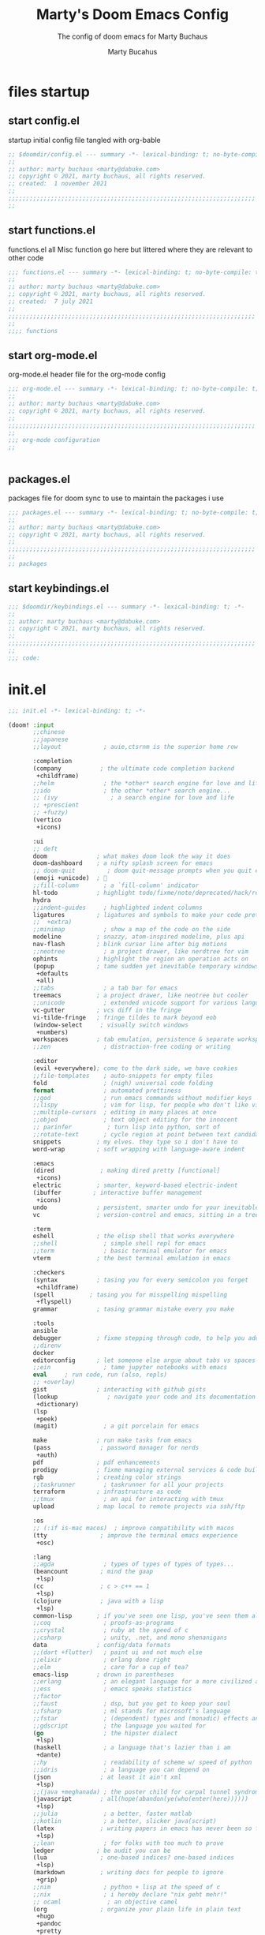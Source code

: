 :PROPERTIES:
:ID:       c7c0d6a9-6a80-4345-b5b5-77ed7b277424
:END:
#+TITLE: Marty's Doom Emacs Config
#+subtitle: The config of doom emacs for Marty Buchaus
#+AUTHOR: Marty Bucahus
#+startup: fold

* files startup
** start config.el

startup initial config file tangled with org-bable

#+begin_src emacs-lisp :tangle config.el
;; $doomdir/config.el --- summary -*- lexical-binding: t; no-byte-compile: t; -*-
;;
;; author: marty buchaus <marty@dabuke.com>
;; copyright © 2021, marty buchaus, all rights reserved.
;; created:  1 november 2021
;;
;;;;;;;;;;;;;;;;;;;;;;;;;;;;;;;;;;;;;;;;;;;;;;;;;;;;;;;;;;;;;;;;;;;;;;
;;

#+end_src

** start functions.el

functions.el   all Misc function go here  but littered where they are relevant to other code

#+begin_src emacs-lisp :tangle functions.el
;;; functions.el --- summary -*- lexical-binding: t; no-byte-compile: t; -*-
;;
;; author: marty buchaus <marty@dabuke.com>
;; copyright © 2021, marty buchaus, all rights reserved.
;; created:  7 july 2021
;;
;;;;;;;;;;;;;;;;;;;;;;;;;;;;;;;;;;;;;;;;;;;;;;;;;;;;;;;;;;;;;;;;;;;;;;
;;
;;;; functions

#+end_src

** start org-mode.el

org-mode.el  header file for the org-mode  config

#+begin_src emacs-lisp :tangle org-mode.el
;;; org-mode.el --- summary -*- lexical-binding: t; no-byte-compile: t; -*-
;;
;; author: marty buchaus <marty@dabuke.com>
;; copyright © 2021, marty buchaus, all rights reserved.
;;
;;;;;;;;;;;;;;;;;;;;;;;;;;;;;;;;;;;;;;;;;;;;;;;;;;;;;;;;;;;;;;;;;;;;;;
;;
;;; org-mode configuration
;;


#+end_src

#+RESULTS:

** packages.el

packages file for doom sync to use to maintain the packages i use

#+begin_src emacs-lisp :tangle packages.el
;;; packages.el --- summary -*- lexical-binding: t; no-byte-compile: t; -*-
;;
;; author: marty buchaus <marty@dabuke.com>
;; copyright © 2021, marty buchaus, all rights reserved.
;;
;;;;;;;;;;;;;;;;;;;;;;;;;;;;;;;;;;;;;;;;;;;;;;;;;;;;;;;;;;;;;;;;;;;;;;
;;
;; packages

#+end_src
** start keybindings.el

#+begin_src emacs-lisp :tangle keybindings.el
;;; $doomdir/keybindings.el --- summary -*- lexical-binding: t; -*-
;;
;; author: marty buchaus <marty@dabuke.com>
;; copyright © 2021, marty buchaus, all rights reserved.
;;
;;;;;;;;;;;;;;;;;;;;;;;;;;;;;;;;;;;;;;;;;;;;;;;;;;;;;;;;;;;;;;;;;;;;;;
;;
;;; code:

#+end_src

* init.el

#+begin_src emacs-lisp :tangle init.el
;;; init.el -*- lexical-binding: t; -*-

(doom! :input
       ;;chinese
       ;;japanese
       ;;layout            ; auie,ctsrnm is the superior home row

       :completion
       (company           ; the ultimate code completion backend
        +childframe)
       ;;helm              ; the *other* search engine for love and life
       ;;ido               ; the other *other* search engine...
       ;; (ivy               ; a search engine for love and life
       ;; +prescient
       ;; +fuzzy)
       (vertico
        +icons)

       :ui
       ;; deft
       doom              ; what makes doom look the way it does
       doom-dashboard    ; a nifty splash screen for emacs
       ;; doom-quit         ; doom quit-message prompts when you quit emacs
       (emoji +unicode)  ; 🙂
       ;;fill-column       ; a `fill-column' indicator
       hl-todo           ; highlight todo/fixme/note/deprecated/hack/review
       hydra
       ;;indent-guides     ; highlighted indent columns
       ligatures         ; ligatures and symbols to make your code pretty again
       ;;  +extra)
       ;;minimap           ; show a map of the code on the side
       modeline          ; snazzy, atom-inspired modeline, plus api
       nav-flash         ; blink cursor line after big motions
       ;;neotree           ; a project drawer, like nerdtree for vim
       ophints           ; highlight the region an operation acts on
       (popup            ; tame sudden yet inevitable temporary windows
        +defaults
        +all)
       ;;tabs              ; a tab bar for emacs
       treemacs          ; a project drawer, like neotree but cooler
       ;;unicode           ; extended unicode support for various languages
       vc-gutter         ; vcs diff in the fringe
       vi-tilde-fringe   ; fringe tildes to mark beyond eob
       (window-select     ; visually switch windows
        +numbers)
       workspaces        ; tab emulation, persistence & separate workspaces
       ;;zen               ; distraction-free coding or writing

       :editor
       (evil +everywhere); come to the dark side, we have cookies
       ;;file-templates    ; auto-snippets for empty files
       fold                ; (nigh) universal code folding
       format              ; automated prettiness
       ;;god               ; run emacs commands without modifier keys
       ;;lispy             ; vim for lisp, for people who don't like vim
       ;;multiple-cursors  ; editing in many places at once
       ;;objed             ; text object editing for the innocent
       ;; parinfer          ; turn lisp into python, sort of
       ;;rotate-text       ; cycle region at point between text candidates
       snippets          ; my elves. they type so i don't have to
       word-wrap         ; soft wrapping with language-aware indent

       :emacs
       (dired             ; making dired pretty [functional]
        +icons)
       electric          ; smarter, keyword-based electric-indent
       (ibuffer         ; interactive buffer management
        +icons)
       undo              ; persistent, smarter undo for your inevitable mistakes
       vc                ; version-control and emacs, sitting in a tree

       :term
       eshell            ; the elisp shell that works everywhere
       ;;shell             ; simple shell repl for emacs
       ;;term              ; basic terminal emulator for emacs
       vterm             ; the best terminal emulation in emacs

       :checkers
       (syntax           ; tasing you for every semicolon you forget
        +childframe)
       (spell          ; tasing you for misspelling mispelling
        +flyspell)
       grammar           ; tasing grammar mistake every you make

       :tools
       ansible
       debugger          ; fixme stepping through code, to help you add bugs
       ;;direnv
       docker
       editorconfig      ; let someone else argue about tabs vs spaces
       ;;ein               ; tame jupyter notebooks with emacs
       eval     ; run code, run (also, repls)
       ;; +overlay)
       gist              ; interacting with github gists
       (lookup              ; navigate your code and its documentation
        +dictionary)
       (lsp
        +peek)
       (magit)             ; a git porcelain for emacs

       make              ; run make tasks from emacs
       (pass              ; password manager for nerds
        +auth)
       pdf               ; pdf enhancements
       prodigy           ; fixme managing external services & code builders
       rgb               ; creating color strings
       ;;taskrunner        ; taskrunner for all your projects
       terraform         ; infrastructure as code
       ;;tmux              ; an api for interacting with tmux
       upload            ; map local to remote projects via ssh/ftp

       :os
       ;; (:if is-mac macos)  ; improve compatibility with macos
       (tty               ; improve the terminal emacs experience
        +osc)

       :lang
       ;;agda              ; types of types of types of types...
       (beancount         ; mind the gaap
        +lsp)
       (cc                ; c > c++ == 1
        +lsp)
       (clojure           ; java with a lisp
        +lsp)
       common-lisp       ; if you've seen one lisp, you've seen them all
       ;;coq               ; proofs-as-programs
       ;;crystal           ; ruby at the speed of c
       ;;csharp            ; unity, .net, and mono shenanigans
       data              ; config/data formats
       ;;(dart +flutter)   ; paint ui and not much else
       ;;elixir            ; erlang done right
       ;;elm               ; care for a cup of tea?
       emacs-lisp        ; drown in parentheses
       ;;erlang            ; an elegant language for a more civilized age
       ;;ess               ; emacs speaks statistics
       ;;factor
       ;;faust             ; dsp, but you get to keep your soul
       ;;fsharp            ; ml stands for microsoft's language
       ;;fstar             ; (dependent) types and (monadic) effects and z3
       ;;gdscript          ; the language you waited for
       (go                 ; the hipster dialect
        +lsp)
       (haskell            ; a language that's lazier than i am
        +dante)
       ;;hy                ; readability of scheme w/ speed of python
       ;;idris             ; a language you can depend on
       (json              ; at least it ain't xml
        +lsp)
       ;;(java +meghanada) ; the poster child for carpal tunnel syndrome
       (javascript        ; all(hope(abandon(ye(who(enter(here))))))
        +lsp)
       ;;julia             ; a better, faster matlab
       ;;kotlin            ; a better, slicker java(script)
       (latex             ; writing papers in emacs has never been so fun
        +lsp)
       ;;lean              ; for folks with too much to prove
       ledger            ; be audit you can be
       (lua               ; one-based indices? one-based indices
        +lsp)
       (markdown          ; writing docs for people to ignore
        +grip)
       ;;nim               ; python + lisp at the speed of c
       ;;nix               ; i hereby declare "nix geht mehr!"
       ;; ocaml             ; an objective camel
       (org               ; organize your plain life in plain text
        +hugo
        +pandoc
        +pretty
        +pomodoro
        +noter
        +present
        +gnuplot
        +dragndrop
        +roam2)
       (php               ; perl's insecure younger brother
        +lsp)
       plantuml          ; diagrams for confusing people more
       ;;purescript        ; javascript, but functional
       (python            ; beautiful is better than ugly
        +lsp
        +pyenv
        +pyright)
       qt                ; the 'cutest' gui framework ever
       ;;racket            ; a dsl for dsls
       ;;raku              ; the artist formerly known as perl6
       ;;rest              ; emacs as a rest client
       ;;rst               ; rest in peace
       ;;(ruby +rails)     ; 1.step {|i| p "ruby is #{i.even? ? 'love' : 'life'}"}
       (rust              ; fe2o3.unwrap().unwrap().unwrap().unwrap()
        +lsp)
       ;;scala             ; java, but good
       ;;(scheme +guile)   ; a fully conniving family of lisps
       (sh                ; she sells {ba,z,fi}sh shells on the c xor
        +powershell
        +lsp)
       ;;sml
       ;;solidity          ; do you need a blockchain? no.
       ;;swift             ; who asked for emoji variables?
       terra             ; earth and moon in alignment for performance.
       web               ; the tubes
       (yaml              ; json, but readable
        +lsp)
       ;;zig               ; c, but simpler

       :email
       (mu4e
        +gmail)

       :app
       calendar
       emms
       everywhere        ; *leave* emacs!? you must be joking
       rss
       irc

       :config
       literate
       (default
         +bindings
         +smartparens))

#+end_src

* packages
#+begin_src emacs-lisp :tangle packages.el

(package! evil-snipe :disable t)

(package! aggressive-indent)
(package! alert)
(package! all-the-icons-completion)
(package! all-the-icons-dired)
(package! autoinsert)
(package! browse-kill-ring)
(package! company-nginx)
(package! company-tabnine)
(package! counsel-tramp)
(package! dashboard)
(package! docker-compose-mode)
(package! dockerfile-mode)
(package! doct)
(package! ebuku)
(package! elfeed-protocol)
(package! emmet-mode)
(package! hydra)
(package! info-colors)
(package! jenkinsfile-mode)
(package! json-mode)
(package! khalel)
(package! khardel)
(package! lsp-ui)
(package! mixed-pitch)
(package! mu4e-column-faces)
(package! mu4e-marker-icons)
(package! mutt-mode)
(package! nginx-mode)
(package! olivetti)
(package! org-edna)
(package! org-jira)
(package! org-noter)
(package! org-noter-pdftools)
(package! org-notifications)
(package! org-pdftools)
(package! org-projectile)
(package! org-ref)
(package! org-roam-bibtex)
(package! org-super-agenda)
(package! org-wild-notifier)
(package! ox-gfm)
(package! paperless)
(package! powerthesaurus)
(package! python-mode)
(package! salt-mode)
(package! systemd)
(package! wakatime-mode)

;;;;
;;(when (string= (system-name) "archovo.home.snuffy.org"))

(package! activity-watch-mode      :recipe (:host github :repo "pauldub/activity-watch-mode"))
(package! burly                    :recipe (:host github :repo "alphapapa/burly.el"))
(package! i3wm-config-mode         :recipe (:host github :repo "Alexander-Miller/i3wm-Config-Mode"))
(package! notdeft                  :recipe (:host github :repo "hasu/notdeft" :files ("*.el" "xapian")))
(package! org-appear               :recipe (:host github :repo "awth13/org-appear"))
(package! org-ol-tree              :recipe (:host github :repo "Townk/org-ol-tree"))
(package! org-pandoc-import        :recipe (:host github :repo "tecosaur/org-pandoc-import" :files ("*.el" "filters" "preprocessors")))
(package! org-pretty-table         :recipe (:host github :repo "Fuco1/org-pretty-table"))
(package! org-roam-timestamps      :recipe (:host github :repo "ThomasFKJorna/org-roam-timestamps"))
(package! org-roam-ui              :recipe (:host github :repo "org-roam/org-roam-ui" :files ("*.el" "out")))
(package! org-transclusion         :recipe (:host github :repo "nobiot/org-transclusion" :branch "main" :files ("*.el")))
(package! outshine                 :recipe (:host github :repo "alphapapa/outshine"))
(package! vlf                      :recipe (:host github :repo "m00natic/vlfi" :files ("*.el")))

#+end_src

* CONFIGURATION
** Notes
Notes that need to be added to the config
#+begin_src emacs-lisp :tangle config.el

;;; Notes
;;  2021 10 12  added code from Stuff from  https://github.com/Artawower/.doom/blob/main/config.el#L308
;;

#+end_src

** Global Settings
#+begin_src emacs-lisp :tangle config.el

(defun native-comp-available-p () nil)             ; fixing issue with org-agenda with this function negation

(setq user-full-name "Marty Buchaus")
(setq user-mail-address "marty@dabuke.com")
(setq epg-gpg-program "/usr/bin/gpg")

(setq-default enable-local-variables t)            ; allow for reading the local variables file
(setq-default window-combination-resize t)
(setq-default left-margin-width 1)                 ; Define new widths
(setq-default right-margin-width 2)                ; Define new widths.
(setq-default x-stretch-cursor t)

(setq scroll-margin 2)                             ; it's nice to maintain a little margin
(setq evil-want-fine-undo t)                       ; by default while in insert all changes are one big blob. be more granular
(setq undo-limit 80000000)                         ; raise undo-limit to 80mb
(setq auto-save-default t)                         ; nobody likes to loose work, i certainly don't
(setq confirm-kill-emacs nil)                      ; stop hounding me and quit
(setq display-time-24hr-format t)                  ; I wonder what this does
(setq password-cache-expiry nil)                   ; i can trust my computers ... can't i?
(setq read-process-output-max (* 1024 1024))
(setq truncate-string-ellipsis "…")                ; unicode ellispis are nicer than "...", and also save /precious/ space
(setq warning-minimum-level :emergency)
(setq garbage-collection-messages t)

(setq doom-scratch-initial-major-mode 'lisp-interaction-mode)  ; Make the scratch buffer start in lisp mode

(display-time-mode 1)                              ; enable time in the mode-line

(global-subword-mode 1)                            ; CamelCase and it makes refactoring slightly Essie

(after! projectile
  (setq projectile-project-search-path '("~/Source")))
;; this doesn't seem to work to fix the doom doctor issue
;; (setq projectile-project-root-files-bottom-up (remove ".git" projectile-project-root-files-bottom-up)))

(set-window-buffer nil (current-buffer))
(setenv "zstd" "/usr/bin/zstd")

#+end_src
*** FIX Garbage Collection
#+begin_src emacs-lisp :tangle config.el
(defun my-minibuffer-setup-hook ()
  (setq gc-cons-threshold most-positive-fixnum))

(defun my-minibuffer-exit-hook ()
  (setq gc-cons-threshold 800000))

(add-hook 'minibuffer-setup-hook #'my-minibuffer-setup-hook)
(add-hook 'minibuffer-exit-hook #'my-minibuffer-exit-hook)
#+end_src


*** VTERM

#+begin_src emacs-lisp :tangle config.el

;;;;; VTERM

(setq vterm-kill-buffer-on-exit t)
(setq vterm-always-compile-module t)               ; Always compile the vterm module
(setq vterm-shell "/usr/bin/zsh")

#+end_src

*** SERVER Settings

#+begin_src emacs-lisp :tangle config.el

;;;;; SERVER

(require 'server)
(when (not (server-running-p))
  (server-start))

;; (defun greedily-do-daemon-setup ()
;;   (require 'org)
;;   (when (require 'mu4e nil t)
;;     (setq mu4e-confirm-quit t)
;;     (setq +mu4e-lock-greedy t)
;;     (setq +mu4e-lock-relaxed t)
;;     (+mu4e-lock-add-watcher)
;;     (when (+mu4e-lock-available t)
;;       (mu4e~start))))

;; (when (daemonp)
;;   (add-hook 'emacs-startup-hook #'greedily-do-daemon-setup)
;;   (add-hook! 'server-after-make-frame-hook (switch-to-buffer +doom-dashboard-name)))

#+end_src

*** EVIL SETTINGS

#+begin_src emacs-lisp :tangle config.el

;;;;; EVIL-SETTINGS

(setq! evil-want-Y-yank-to-eol nil)

#+end_src
** UI
*** FONTS

The Font settings for Most of the interface

#+begin_src emacs-lisp :tangle config.el

;;;;; FONTS

(setq doom-font (font-spec :family "DejaVu Sans Mono" :size 15 :weight 'regular )
      doom-variable-pitch-font (font-spec :family "Ubuntu" :style "Regular" :size 15 :weight 'regular)
      doom-unicode-font (font-spec :family "symbola" :size 14)
      doom-big-font (font-spec :family "DejaVu Sans Mono" :size 24))

#+end_src

*** FACES

#+begin_src emacs-lisp :tangle config.el

;;;;; FACES

(custom-set-faces!
  '(font-lock-comment-face :slant italic)
  '(font-lock-keyword-face :slant italic))
(setq global-prettify-symbols-mode t)

(custom-set-faces!
  '(mode-line :family "firacode nerd font mono" :height 100)
  '(mode-line-inactive :family "firacode nerd font mono" :height 100))

#+end_src

*** MIXED PITCH

#+begin_src emacs-lisp :tangle config.el

;;;;;; MIXED PITCH

;;(add-hook! 'org-mode-hook #'mixed-pitch-mode)

(defvar marty/mixed-pitch-modes '(org-mode LaTeX-mode markdown-mode gfm-mode Info-mode)
  "Only use `mixed-pitch-mode' for given modes.")

(defun init-mixed-pitch-h ()
  "Hook `mixed-pitch-mode' into each mode of `marty/mixed-pitch-modes'"
  (when (memq major-mode marty/mixed-pitch-modes)
    (mixed-pitch-mode 1))
  (dolist (hook marty/mixed-pitch-modes)
    (add-hook (intern (concat (symbol-name hook) "-hook")) #'mixed-pitch-mode)))

(add-hook 'doom-init-ui-hook #'init-mixed-pitch-h)

;; additional colors
(setq +m-color-main "#61AFEF"
      +m-color-secondary "red")

#+end_src

*** THEME

#+begin_src emacs-lisp :tangle config.el

;;;;; THEME

(setq doom-theme 'doom-dracula )

(after! doom-themes
  (setq doom-themes-enable-bold t
        doom-themes-enable-italic t))

#+end_src

*** MODELINE

#+begin_src emacs-lisp :tangle config.el

;;;;; MODELINE

(after! doom-modeline
  (setq all-the-icons-scale-factor 1.1)
  (setq doom-modeline-enable-word-count t)
  (setq doom-themes-padded-modeline t)
  (setq auto-revert-check-vc-info t)
  (setq doom-modeline-buffer-file-name-style 'relative-to-project)
  (setq doom-modeline-major-mode-color-icon (display-graphic-p))
  (setq doom-modeline-major-mode-icon (display-graphic-p))
  (setq doom-modeline-vcs-max-length 60)

  (add-hook! 'doom-modeline-mode-hook
    (progn
      (set-face-attribute 'header-line nil
                          :background (face-background 'mode-line)
                          :foreground (face-foreground 'mode-line))
      )))
#+end_src

*** LINE NUMBER

#+begin_src emacs-lisp :tangle config.el

;;;;; LINE NUMBERS

(setq display-line-numbers-type 'relative)

;; remove numbers from these modes

(dolist (mode '(org-mode-hook
                term-mode-hook
                shell-mode-hook
                eshell-mode-hook))
  (add-hook mode (lambda () (display-line-numbers-mode 0))))

#+end_src

*** REGISTERS

#+begin_src emacs-lisp :tangle config.el

;;;;; REGISTERS

;; These registers are manually added by calling this function for Rackspace
;; Patching
;;

(defun marty/set-patching-macro-registers ()
  "evil keyboard macros for patching,  running docker containers"
  (interactive)
  (evil-set-register ?e [?0 ?i ?* ?* ?* ?* ?* ?* ?  escape ?0])
  (evil-set-register ?b [?0 ?o escape ?0 ?i ?# ?+ ?e ?n ?d ?_ ?e ?x ?a ?m ?p ?l ?e escape ?0] )
  (evil-set-register ?t [?0 ?o ?i backspace ?# ?+ ?b ?e ?g ?i ?n ?_ ?e ?x ?a ?m ?p ?l ?e escape ?0]))

#+end_src

** SPELLING
#+begin_src emacs-lisp :tangle config.el

;;;; SPELLING

(use-package! flyspell
  :defer 7
  :config
  ;; (setq ispell-program-name "aspell")
  ;; You could add extra option "--camel-case" for since Aspell 0.60.8
  ;; @see https://github.com/redguardtoo/emacs.d/issues/796
  ;; (setq ispell-extra-args '("--sug-mode=ultra" "--lang=en_US" "--run-together" "--run-together-limit=16"))
  (setq-default flyspell-prog-text-faces
                '(tree-sitter-hl-face:comment
                  tree-sitter-hl-face:doc
                  tree-sitter-hl-face:string
                  tree-sitter-hl-face:function
                  tree-sitter-hl-face:variable
                  tree-sitter-hl-face:type
                  tree-sitter-hl-face:method
                  tree-sitter-hl-face:function.method
                  tree-sitter-hl-face:function.special
                  tree-sitter-hl-face:attribute
                  font-lock-comment-face
                  font-lock-doc-face
                  font-lock-string-face
                  lsp-face-highlight-textual
                  default))


  (setq flyspell-lazy-idle-seconds 2)
  (setq ispell-personal-dictionary "~/.config/doom/dictionary/ispell_personal" )
  (setq spell-fu-directory "~/.config/doom/dictionary") ;; Please create this directory manually.
  (after! ispell
    (setq ispell-program-name "aspell"
          ;; Notice the lack of "--run-together"
          ispell-extra-args '("--sug-mode=ultra" "--lang=en_US" "--run-together" "--run-together-limit=16"))
    (ispell-kill-ispell t))

  (defun flyspell-buffer-after-pdict-save (&rest _)
    (flyspell-buffer))

  (advice-add 'ispell-pdict-save :after #'flyspell-buffer-after-pdict-save))


(add-hook 'text-mode-hook 'flyspell-mode!)
(add-hook 'prog-mode-hook 'flyspell-prog-mode)

#+end_src

** KEYBINDINGS
*** keybindings.el
#+begin_src emacs-lisp :tangle keybindings.el

(setq doom-localleader-key ",")

;;;; global keybindings

(define-key! help-map
  "h"    #'helpful-at-point)

(map!
 ;;:n "c-:"    #'+spell/correct
 :n "c-;"    #'embark-act
 :n "c-,"    #'+spell/next-error)

;;;; leader keybindings

(map! :leader
      "tab"  #'evil-switch-to-windows-last-buffer
      "spc"  #'execute-extended-command
      ;;; <leader> a --- application
      (:prefix-map ("a" . "application")
       "m"  #'=mu4e
       ;; org
       (:prefix-map ("o" . "org")
        "/" #'org-occur-in-agenda-files
        "a" #'org-agenda-list
        "t" #'org-todo-list
        "l" #'org-store-link
        "m" #'org-tags-view
        "o" #'org-agenda
        "s" #'org-search-view
        "t" #'org-todo-list
        (:prefix-map ("c" . "clock/contacts")
         "c"  #'org-clock-cancel
         "g"  #'org-clock-goto
         "i"  #'org-clock-in
         "j"  #'org-clock-jump-to-current-clock
         "o"  #'org-clock-out
         "r"  #'org-resolve-clocks
         "i"  #'org-clock-in-last
         (:prefix-map ("t" . "org-timer")
          "t"  #'org-timer-set-timer
          "p"  #'org-timer-pause-or-continue
          "q"  #'org-timer-stop)))
       ;; tools
       (:when (featurep! :tools pass)
        (:prefix-map ("p" . "pass")
         "/"  #'+pass/consult
         "c"  #'password-store-edit
         "d"  #'password-store-remove
         "g"  #'password-store-generate
         "i"  #'password-store-insert
         "r"  #'password-store-rename
         "w"  #'password-store-url
         "y"  #'password-store-copy
         "d"  #'password-store-clear
         "i"  #'password-store-init
         (:prefix-map ("o" . "otp")
          "a" #'password-store-otp-append
          "i" #'password-store-otp-insert
          "y" #'password-store-otp-token-copy
          "a" #'password-store-otp-append-from-image
          "y" #'password-store-otp-uri-copy)))
       (:prefix-map ("t" . "tramp")
        "c"  #'tramp-cleanup-all-connections
        "b"  #'tramp-cleanup-all-buffers
        "c"  #'tramp-cleanup-this-connection
        "t"  #'counsel-tramp
        "q"  #'counsel-tramp-quit))
;;;;; <leader> l --- workspace / layout
      (:when (featurep! :ui workspaces)
       (:prefix-map ("l" . "workspace")
        :desc "display tab bar"           "spc" #'+workspace/display
        :desc "cycle tab bar"             "tab" #'+workspace/cycle
        :desc "switch workspace"          "."   #'+workspace/switch-to
        :desc "switch to last workspace"  "`"   #'+workspace/other
        :desc "move workspace left"       "<"   #'+workspace/swap-left
        :desc "move workspace right"      ">"   #'+workspace/swap-right
        :desc "new workspace"             "n"   #'+workspace/new
        :desc "create named workspace"    "n"   #'+workspace/new-named
        :desc "open workspace from file"  "o"   #'+workspace/load
        :desc "save workspace to file"    "s"   #'+workspace/save
        :desc "delete session"            "x"   #'+workspace/kill-session
        :desc "delete this workspace"     "d"   #'+workspace/delete
        :desc "rename workspace"          "r"   #'+workspace/rename
        :desc "switch workspace"          "l"   #'+workspace/switch-to
        :desc "restore last session"      "r"   #'+workspace/restore-last-session
        :desc "next workspace"            "]"   #'+workspace/switch-right
        :desc "previous workspace"        "["   #'+workspace/switch-left
        :desc "switch to 1st workspace"   "1"   #'+workspace/switch-to-0
        :desc "switch to 2nd workspace"   "2"   #'+workspace/switch-to-1
        :desc "switch to 3rd workspace"   "3"   #'+workspace/switch-to-2
        :desc "switch to 4th workspace"   "4"   #'+workspace/switch-to-3
        :desc "switch to 5th workspace"   "5"   #'+workspace/switch-to-4
        :desc "switch to 6th workspace"   "6"   #'+workspace/switch-to-5
        :desc "switch to 7th workspace"   "7"   #'+workspace/switch-to-6
        :desc "switch to 8th workspace"   "8"   #'+workspace/switch-to-7
        :desc "switch to 9th workspace"   "9"   #'+workspace/switch-to-8
        :desc "switch to final workspace" "0"   #'+workspace/switch-to-final)))

;;;;; <leader n --- notes

(map! :leader
      :prefix "n"
      "b" #'marty/org-roam-capture-inbox)

;;;;; <leader> o --- open

(map! :leader
      :prefix "o"
      (:prefix-map ("m" . "my")
       :desc "0mobile"       "0" #'(lambda () (interactive) (find-file (concat org-directory "0mobile.org")))
       :desc "desktop"       "d" #'(lambda () (interactive) (find-file (concat org-directory "desktop.org")))
       :desc "contacts"      "o" #'(lambda () (interactive) (find-file (concat org-directory "contacts.org")))
       :desc "tasks"         "g" #'(lambda () (interactive) (find-file (concat org-directory "tasks.org")))
       :desc "habits"        "h" #'(lambda () (interactive) (find-file (concat org-directory "habits.org")))
       :desc "read later"    "l" #'(lambda () (interactive) (find-file (concat org-directory "read-later.org")))
       :desc "someday"       "s" #'(lambda () (interactive) (find-file (concat org-directory "someday.org")))
       :desc "tip jar"       "t" #'(lambda () (interactive) (find-file (concat org-directory "tipjar.org")))
       (:prefix-map ("c" . "+config")
        :desc "keybindings"  "k"  #'(lambda () (interactive) (find-file (concat doom-private-dir "keybindings.el")))
        :desc "config"       "c"  #'(lambda () (interactive) (find-file (concat doom-private-dir "config.el")))
        :desc "org"          "o"  #'(lambda () (interactive) (find-file (concat doom-private-dir "org-mode.el")))
        :desc "init"         "i"  #'(lambda () (interactive) (find-file (concat doom-private-dir "init.el")))
        :desc "packages"     "p"  #'(lambda () (interactive) (find-file (concat doom-private-dir "packages.el")))
        :desc "mu4e"         "m"  #'(lambda () (interactive) (find-file (concat doom-private-dir "mu4e.el"))))
       (:prefix-map ("c" . "calendar")
        :desc "calendar"      "c"  #'(lambda () (interactive) (find-file (concat org-directory "calendar.org")))
        :desc "vdirsync"      "s"  #'khalel-run-vdirsyncer
        :desc "import"        "i"  #'khalel-import-upcoming-events)))

;;;; mode maps
;;;;; override org mode map

(map! :after org
      :map org-mode-map
      :localleader
      :prefix "m"
      "a"  #'marty/org-roam-move-todo-to-today
      "b"  #'marty/org-roam-capture-inbox
      "i"  #'org-roam-node-insert-immediate
      "j"  #'org-roam-dailies-capture-today
      "p"  #'marty/org-roam-find-project
      "s"  #'org-roam-db-sync
      "s"  #'marty/org-roam-rg-search
      :prefix "md"
      "p"  #'org-roam-dailies-goto-previous-note
      "n"  #'org-roam-dailies-goto-next-note
      )

;;;; dired keybindings
;;;;;  ts file trigger keybinding
(define-key! dired-mode-map
  (kbd "c-t") #'marty/dired-copy-filename-as-tsfile-link)

(map! :leader
      (:prefix ("d" . "dired")
       :desc "open dired" "d"                   #'dired
       :desc "dired jump to current" "j"        #'dired-jump)
      (:after dired
       (:map dired-mode-map
        :desc "peep-dired image previews" "d p" #'peep-dired
        :desc "create tsfile link" "d t"        #'marty/dired-copy-filename-as-tsfile-link
        :desc "dired view file" "d v"           #'dired-view-file)))
;; make 'h' and 'l' go back and forward in dired. much faster to navigate the directory structure!

(evil-define-key 'normal dired-mode-map
  (kbd "m-ret") 'dired-display-file
  (kbd "h") 'dired-up-directory
  (kbd "l") 'dired-view-file
  (kbd "m") 'dired-mark
  (kbd "t") 'dired-toggle-marks
  (kbd "u") 'dired-unmark
  (kbd "c") 'dired-do-copy
  (kbd "d") 'dired-do-delete
  (kbd "j") 'dired-goto-file
  (kbd "m") 'dired-chmod
  (kbd "o") 'dired-chown
  (kbd "p") 'dired-do-print
  (kbd "r") 'dired-rename
  (kbd "t") 'dired-do-touch
  (kbd "y") 'dired-copy-filenamecopy-filename-as-kill ; copies filename to kill ring.
  (kbd "+") 'dired-create-directory
  (kbd "-") 'dired-up-directory
  (kbd "% l") 'dired-downcase
  (kbd "% u") 'dired-upcase
  (kbd "; d") 'epa-dired-do-decrypt
  (kbd "; e") 'epa-dired-do-encrypt)
;; if peep-dired is enabled, you will get image previews as you go up/down with 'j' and 'k'
(evil-define-key 'normal peep-dired-mode-map
  (kbd "j") 'peep-dired-next-file
  (kbd "k") 'peep-dired-prev-file)
#+end_src

*** Load KEYBINDINGS

Load the Keybindings file
#+begin_src emacs-lisp :tangle config.el

;;;; KEYBINDINGS

(load! "keybindings.el")

#+end_src

** DIRED

#+begin_src emacs-lisp :tangle config.el

;;;; DIRED

(add-hook 'peep-dired-hook 'evil-normalize-keymaps)
;; get file icons in dired
(add-hook 'dired-mode-hook 'all-the-icons-dired-mode)
;; with dired-open plugin, you can launch external programs for certain extensions
;; for example, i set all .png files to open in 'sxiv' and all .mp4 files to open in 'mpv'
(setq dired-open-extensions '(("gif" . "sxiv")
                              ("jpg" . "sxiv")
                              ("png" . "sxiv")
                              ("mkv" . "mpv")
                              ("mp4" . "mpv")))

#+end_src

* ORG-MODE

** Configuration

#+begin_src emacs-lisp :tangle org-mode.el

;;;; ORG-MODE MAIN
(setq org-directory "~/Nextcloud/Notes/org/")
(setq org-roam-directory "~/Nextcloud/Notes/org/")
(setq org-roam-dailies/directory "daily/")
(setq org-contacts-files '("~/Nextcloud/Notes/org/contacts.org"))

(after! org

;;;;; MAIL/MUTT

  (org-add-link-type "message" 'mutt-open-message)

;;;;; ORG AGENDA

  (setq  marty/org-agenda-files (list
                                 (concat org-directory "Tasks.org")
                                 (concat org-directory "Habits.org")
                                 (concat org-directory "Calendar.org")
                                 (concat org-directory "contacts.org")
                                 (concat org-directory "Someday.org")
                                 (concat org-directory "0mobile.org")))

  (after! org-agenda

    (setq org-agenda-block-separator nil)
    (setq org-agenda-compact-blocks t)
    (setq org-agenda-files marty/org-agenda-files)
    (setq org-agenda-include-deadlines t)
    (setq org-agenda-start-on-weekday 1)
    (setq org-agenda-start-with-log-mode t)
    (setq org-agenda-tags-column 100) ;; from testing this seems to be a good value
    (setq org-agenda-window-setup 'current-window)
    (setq org-deadline-warning-days 14)

    ;; Ignore scheduled tasks in task list
    (setq org-agenda-todo-ignore-scheduled 'all)
    (setq org-agenda-todo-ignore-deadlines 'far)

    ;; Skip Finished Items
    (setq org-agenda-skip-deadline-if-done t)
    (setq org-agenda-skip-scheduled-if-done t)

    (require 'org-projectile)
    (mapcar #'(lambda (file)
                (when (file-exists-p file)
                  (push file org-agenda-files)))
            (org-projectile-todo-files)))

;;;;; PUBLISH ALIST

  (defun marty/publish (a b c)
    (setq org-export-with-toc t)
    (org-html-publish-to-html a b c))

  (require 'find-lisp)
  (defun marty/publish-NSI-Documentation (a b c)
    (setq org-export-with-toc t)
    (let ((org-id-extra-files (find-lisp-find-files "~/Source/NSI/NSI-Documentation/" "\.org$")))
      (org-html-publish-to-html a b c)))

  (setq org-publish-project-alist
        '(
          ("NSI-Documentation-content"
           :base-directory "~/Source/NSI/NSI-Documentation/"
           :base-extension "org"
           :publishing-directory "~/Source/NSI/NSI-Documentation/docs"
           :publishing-function marty/publish-NSI-Documentation
           :exclude "Archive"
           :section-numbers nil
           :with-toc nil
           :auto-sitemap t
           :sitemap-filename "filemap.org"
           :sitemap-title "& Sitemap"
           :headline-levels 10
           :auto-preamble t
           :recursive t)

          ("NSI-Documentation-images"
           :base-directory "~/Source/NSI/NSI-Documentation/images/"
           :base-extension "jpg\\|gif\\|png"
           :publishing-directory "~/Source/NSI/NSI-Documentation/docs/images/"
           :publishing-function org-publish-attachment
           :recursive t)

          ("NSI-Documentation-TVA-ScanReports-2020-images"
           :base-directory "~/Source/NSI/NSI-Documentation/TVA/ScanReports/2020/images/"
           :base-extension "jpg\\|gif\\|png"
           :publishing-directory "~/Source/NSI/NSI-Documentation/docs/TVA/ScanReports/2020/images/"
           :publishing-function org-publish-attachment
           :recursive t)

          ("NSI-Documentation-TVA-ScanReports-2020-reports"
           :base-directory "~/Source/NSI/NSI-Documentation/TVA/ScanReports/2020/reports/"
           :base-extension "ods\\|csv\\|xls\\|xslt\\|pdf"
           :publishing-directory "~/Source/NSI/NSI-Documentation/docs/TVA/ScanReports/2020/reports/"
           :publishing-function org-publish-attachment
           :recursive t)

          ("NSI-Documentation-TVA-ScanReports-2021-images"
           :base-directory "~/Source/NSI/NSI-Documentation/TVA/ScanReports/2021/images/"
           :base-extension "jpg\\|gif\\|png"
           :publishing-directory "~/Source/NSI/NSI-Documentation/docs/TVA/ScanReports/2021/images/"
           :publishing-function org-publish-attachment
           :recursive t)

          ("NSI-Documentation-TVA-ScanReports-2021-reports"
           :base-directory "~/Source/NSI/NSI-Documentation/TVA/ScanReports/2021/reports/"
           :base-extension "ods\\|csv\\|xls\\|xslt\\|pdf"
           :publishing-directory "~/Source/NSI/NSI-Documentation/docs/TVA/ScanReports/2021/reports/"
           :publishing-function org-publish-attachment
           :recursive t)

          ("NSI-Documentation-TVA-ScanReports-files"
           :base-directory "~/Source/NSI/NSI-Documentation/TVA/ScanReports/files/"
           :base-extension "ods\\|csv\\|xls\\|xslt\\|pdf"
           :publishing-directory "~/Source/NSI/NSI-Documentation/docs/TVA/ScanReports/files/"
           :publishing-function org-publish-attachment
           :recursive t)

          ("salt-master"
           :base-directory "~/Source/NSI/salt-master/"
           :base-extension "org"
           :publishing-directory "~/Source/NSI/salt-master/docs"
           :publishing-function marty/publish
           :exclude "docs"
           :section-numbers nil
           :with-toc nil
           :auto-sitemap t
           :sitemap-filename "filemap.org"
           :sitemap-title "& Sitemap"
           :headline-levels 7
           :auto-preamble t
           :recursive t)

          ("NSI-Documentation" :components ("NSI-Documentation-content" "NSI-Documentation-images" "NSI-Documentation-TVA-ScanReports-2020-images" "NSI-Documentation-TVA-ScanReports-2020-reports" "NSI-Documentation-TVA-ScanReports-2021-images" "NSI-Documentation-TVA-ScanReports-2021-reports" "NSI-Documentation-TVA-ScanReports-files"))))

;;;;; SETTING
;;;;;; BASE

  (setq org-default-notes-file (concat org-directory "0mobile.org"))
  (setq org-download-image-dir "~/Nextcloud/Notes/images/")
  (setq org-id-locations-file "~/Nextcloud/Notes/org-id-locations")
  (setq org-persp-startup-org-file "~/Nextcloud/Notes/org/0mobile.org")
  (setq org-projectile-file "todo.org")
  (setq org-fancy-priorities-list '("🅰" "🅱" "🅲" "🅳" "🅴"))
  (setq org-clock-sound "~/Nextcloud/Music/sounds/shipsBell.wav")
  (setq org-startup-with-inline-images t)  ; Show Inline Images

  (remove-hook 'org-tab-first-hook #'+org-cycle-only-current-subtree-h)

;;;;;; CLOCKING

  ;; (setq org-clock-into-drawer "CLOCKING")
  ;; Where to put the clock in and out for tracked items
  (setq org-clock-out-remove-zero-time-clocks t)

;;;;;; LOGGING AND ID

  (setq org-log-done t)
  (setq org-log-into-drawer t)
  (setq org-icalendar-store-UID t)
  (setq org-id-track-globally t)

;;;;;; REFILE TARGETS

  (setq org-refile-targets '((nil :maxlevel . 3)
                             (org-agenda-files :maxlevel . 5)))

  (setq org-refile-use-outline-path 'file)
  (setq org-outline-path-complete-in-steps nil)
  (setq org-refile-allow-creating-parent-nodes 'confirm)


;;;;;; SYMBOLS

  (setq prettify-symbols-unprettify-at-point 'right-edge)

  (add-hook 'org-mode-hook (lambda ()
                             "Beautify Org Checkbox Symbol"
                             (push '("#+ACTIVE:"            . ""  ) prettify-symbols-alist)
                             (push '("#+BEGIN_EXAMPLE"      . "↦"  ) prettify-symbols-alist)
                             (push '("#+BEGIN_HIDDEN"       . ""  ) prettify-symbols-alist)
                             (push '("#+BEGIN_QUOTE"        . "↦"  ) prettify-symbols-alist)
                             (push '("#+BEGIN_SRC"          . "↦"  ) prettify-symbols-alist)
                             (push '("#+CATEGORY:"          . "⛏ "  ) prettify-symbols-alist)
                             (push '("#+CLOSE_SPOILER"      . ""  ) prettify-symbols-alist)
                             (push '("#+END_EXAMPLE"        . "⇤"  ) prettify-symbols-alist)
                             (push '("#+END_HIDDEN"         . ""  ) prettify-symbols-alist)
                             (push '("#+END_QUOTE"          . "⇤"  ) prettify-symbols-alist)
                             (push '("#+END_SRC"            . "⇤"  ) prettify-symbols-alist)
                             (push '("#+FILETAGS:"          . ""  ) prettify-symbols-alist)
                             (push '("#+ID:"                . ""  ) prettify-symbols-alist)
                             (push '("#+STARTUP:"           . "🌟"  ) prettify-symbols-alist)
                             (push '("#+START_SPOILER"      . ""  ) prettify-symbols-alist)
                             (push '("#+TITLE:"             . ""  ) prettify-symbols-alist)
                             (push '("#+begin_example"      . "↦"  ) prettify-symbols-alist)
                             (push '("#+begin_quote"        . "❝"  ) prettify-symbols-alist)
                             (push '("#+begin_src"          . "↦"  ) prettify-symbols-alist)
                             (push '("#+category:"          . "⛏ "  ) prettify-symbols-alist)
                             (push '("#+end_example"        . "⇤"  ) prettify-symbols-alist)
                             (push '("#+end_quote"          . "❞"  ) prettify-symbols-alist)
                             (push '("#+end_src"            . "⇤"  ) prettify-symbols-alist)
                             (push '("#+filetags:"          . ""  ) prettify-symbols-alist)
                             (push '("#+startup:"           . "⏻"  ) prettify-symbols-alist)
                             (push '("#+title:"             . ""  ) prettify-symbols-alist)
                             (push '("---"                  . "—"  ) prettify-symbols-alist)
                             (push '("->"                   . "→"  ) prettify-symbols-alist)
                             (push '("..."                  . "…"  ) prettify-symbols-alist)
                             (push '("::"                   . "∷"  ) prettify-symbols-alist)
                             (push '(":attr_html"           . "🄗"  ) prettify-symbols-alist)
                             (push '(":attr_latex"          . "🄛"  ) prettify-symbols-alist)
                             (push '(":attr_org"            . "⒪"  ) prettify-symbols-alist)
                             (push '(":author"              . "𝘼"  ) prettify-symbols-alist)
                             (push '(":beamer_header"       . "🅑"  ) prettify-symbols-alist)
                             (push '(":begin_export"        . "⏩"  ) prettify-symbols-alist)
                             (push '(":caption"             . "☰"  ) prettify-symbols-alist)
                             (push '(":date"                . "𝘿"  ) prettify-symbols-alist)
                             (push '(":end"                 . "∎" ) prettify-symbols-alist)
                             (push '(":end_export"          . "⏪"  ) prettify-symbols-alist)
                             (push '(":header"              . "›"  ) prettify-symbols-alist)
                             (push '(":html"                . "🅗"  ) prettify-symbols-alist)
                             (push '(":html_head"           . "🅷" ) prettify-symbols-alist)
                             (push '(":latex"               . "🅛" ) prettify-symbols-alist)
                             (push '(":latex_class"         . "🄻" ) prettify-symbols-alist)
                             (push '(":latex_header"        . "🅻" ) prettify-symbols-alist)
                             (push '(":macro"               . "𝓜" ) prettify-symbols-alist)
                             (push '(":options"             . "⌥" ) prettify-symbols-alist)
                             (push '(":results"             . "🠶" ) prettify-symbols-alist)
                             (push '("<-"                   . "←" ) prettify-symbols-alist)
                             (push '("[ ]"                  . "☐"  ) prettify-symbols-alist)
                             (push '("[#A]"                 . "⚑"  ) prettify-symbols-alist)
                             (push '("[#B]"                 . "⬆"  ) prettify-symbols-alist)
                             (push '("[#C]"                 . "■"  ) prettify-symbols-alist)
                             (push '("[#D]"                 . "⬇"  ) prettify-symbols-alist)
                             (push '("[#E]"                 . "❓"  ) prettify-symbols-alist)
                             (push '("[-]"                  . "◼" ) prettify-symbols-alist)
                             (push '("[X]"                  . "☑" ) prettify-symbols-alist)
                             (push '("lambda"               . "λ"  ) prettify-symbols-alist)
                             (push '("subtitle"             . "𝙩" ) prettify-symbols-alist)
                             (prettify-symbols-mode)))


;;;;;; TAG LIST

  (setq org-tag-alist (quote
                       ((:startgroup)
                        ("@ASITS"     . ?A)
                        ("@BillPay"   . ?B)
                        ("@RedEarth"  . ?D)
                        ("@Email"     . ?E)
                        ("@Jazney"    . ?J)
                        ("@Outside"   . ?o)
                        ("@PhoneCall" . ?p)
                        ("@Personal"  . ?P)
                        ("@Rackspace" . ?R)
                        ("@Reading"   . ?r)
                        ("@Shopping"  . ?s)
                        ("@errand"    . ?e)
                        ("@home"      . ?h)
                        ("@inside"    . ?i)
                        ("@masons"    . ?M)
                        ("@music"     . ?m)
                        ("@office"    . ?O)
                        ("@system"    . ?x)
                        ("2637E20th")
                        (:endgroup)
                        ("CANCELLED"  . ?C)
                        ("DRAFT"      . ?D)
                        ("FLAGGED"    . ?F)
                        ("HOLD"       . ?H)
                        ("IDEA"       . ?I)
                        ("NOTE"       . ?N)
                        ("PROJECT"    . ?P)
                        ("WAITING"    . ?w)
                        ("WORK"       . ?W))))

;;;;;; FACES

  (custom-set-faces
   '(org-document-title ((t (:inherit outline-1 :height 1.5))))
   '(org-level-1 ((t (:inherit outline-1 :height 1.12))))
   '(org-level-2 ((t (:inherit outline-2 :height 1.1))))
   '(org-level-3 ((t (:inherit outline-3 :height 1.0))))
   '(org-level-4 ((t (:inherit outline-4 :height 1.0))))
   '(org-level-5 ((t (:inherit outline-5 :height 1.0))))
   )

  (add-to-list 'org-tag-faces '("@.*" . (:foreground "red")))
  ;; Ensure that anything that should be fixed-pitch in Org files appears that way
  (set-face-attribute 'org-tag nil :foreground nil :inherit '(shadow fixed-pitch) :weight 'bold)
  (set-face-attribute 'org-block nil :foreground nil :inherit 'fixed-pitch)
  (set-face-attribute 'org-code nil   :inherit '(shadow fixed-pitch))
  (set-face-attribute 'org-table nil   :inherit '(shadow fixed-pitch))
  (set-face-attribute 'org-verbatim nil :inherit '(shadow fixed-pitch))
  (set-face-attribute 'org-special-keyword nil :inherit '(font-lock-comment-face fixed-pitch))
  (set-face-attribute 'org-meta-line nil :inherit '(font-lock-comment-face fixed-pitch))
  (set-face-attribute 'org-checkbox nil :inherit 'fixed-pitch)

;;;;;; TODO FACES

  (setq org-todo-keyword-faces
        '(("TODO"       . org-warning)
          ("NEXT"       . (:foreground "#008080" :weight bold))
          ("STARTED"    . (:foreground "#E35DBF" :weight bold))
          ("BLOCKED"    . (:foreground "White"   :weight bold))
          ("TODELEGATE" . (:foreground "White"   :weight bold))
          ("DELEGATED"  . (:foreground "pink"    :weight bold))
          ("CANCELED"   . (:foreground "white"   :weight bold))
          ("TICKLE"     . (:foreground "White"   :weight bold))
          ("DONE"       . (:foreground "green"   :weight bold))))

;;;;;; KEYWORDS
  (setq org-todo-keywords
        '((sequence "TODO(t)"
                    "NEXT(n!)"
                    "STARTED(s!)"
                    "BLOCKED(b@/!)"
                    "TODELEGATE(g@/!)"
                    "DELEGATED(D@/!)"
                    "FOLLOWUP(f@/!)"
                    "TICKLE(T!)"
                    "|"
                    "CANCELLED(c@)"
                    "DONE(d@)")))

  ) ;; End (after! org


;;;; ORG-ROAM

(use-package! org-roam
  :after org
  :config
  (setq org-roam-mode-selections
        (list #'org-roam-backlinks-insert-section
              #'org-roam-reflinks-insert-section
              #'org-roam-unlinked-references-insert-section))

;;;;; ORG-ROAM POPUP RULES

  (setq +org-roam-open-buffer-on-find-file nil)

  (set-popup-rules!
    `((,(regexp-quote org-roam-buffer) ; persistent org-roam buffer
       :side right :width .12 :height .5 :ttl nil :modeline nil :quit nil :slot 1)
      ("^\\*org-roam: " ; node dedicated org-roam buffer
       :side right :width .12 :height .5 :ttl nil :modeline nil :quit nil :slot 2)))

;;;;; ORG-ROAM HOOKS

  ;; hook to be run whenever an org-roam capture completes
  (add-hook 'org-roam-capture-new-node-hook #'marty/add-other-auto-props-to-org-roam-properties)

;;;;; ORG-ROAM FUNCTIONS

;;;;;; ADD ADITIONAL PROPERTIES

  (defun marty/add-other-auto-props-to-org-roam-properties ()
    ;; if the file already exists, don't do anything, otherwise...
    (unless (file-exists-p (buffer-file-name))
      ;; if there's also a CREATION_TIME property, don't modify it
      (unless (org-find-property "CREATION_TIME")
        ;; otherwise, add a Unix epoch timestamp for CREATION_TIME prop
        ;; (this is what "%s" does - see http://doc.endlessparentheses.com/Fun/format-time-string )
        (org-roam-add-property
         (format-time-string "%s"
                             (nth 5
                                  (file-attributes (buffer-file-name))))
         "CREATION_TIME"))
      (unless (org-find-property "ORG_CREATION_TIME")
        (org-roam-add-property
         (format-time-string "[%Y-%m-%d %a %H:%M:%S]"
                             (nth 5
                                  (file-attributes (buffer-file-name))))
         "ORG_CREATION_TIME"))
      ;; similarly for AUTHOR and MAIL properties
      (unless (org-find-property "AUTHOR")
        (org-roam-add-property user-full-name "AUTHOR"))
      (unless (org-find-property "MAIL")
        (org-roam-add-property user-mail-address "MAIL"))
      ;; also add the latitude and longitude
      (unless (org-find-property "LAT_LONG")
        ;; recheck location:
        (marty/get-lat-long-from-ipinfo)
        (org-roam-add-property (concat (number-to-string calendar-latitude) "," (number-to-string calendar-longitude)) "LAT-LONG"))))

;;;;;; DAILIES GRAPHICS LINK
  (defun marty/org-roam-dailies-graphicslink ()
    " Set the Graphics Link to Today in the Pictures folder that maid pushes to."
    (interactive)
    (let* ((year  (string-to-number (substring (buffer-name) 0 4)))
           (month (string-to-number (substring (buffer-name) 5 7)))
           (day   (string-to-number (substring (buffer-name) 8 10)))
           (datim (encode-time 0 0 0 day month year)))
      (format-time-string "[[/home/marty/Nextcloud/Pictures/2020 - 2029/%Y/%0m/Daily/%d][Graphics Link]]" datim)))

;;;;;; DAILIES TITLE
  (defun marty/org-roam-dailies-title ()
    (interactive)
    (let* ((year  (string-to-number (substring (buffer-name) 0 4)))
           (month (string-to-number (substring (buffer-name) 5 7)))
           (day   (string-to-number (substring (buffer-name) 8 10)))
           (datim (encode-time 0 0 0 day month year)))
      (format-time-string "%A, %B %d %Y" datim)))

;;;;;; DAILIES TODO SCHEDULE
  (defun marty/org-roam-dailies-todo-schedule ()
    " Set the Date for the todo's in the dailies template "
    (interactive)
    (let* ((year  (string-to-number (substring (buffer-name) 0 4)))
           (month (string-to-number (substring (buffer-name) 5 7)))
           (day   (string-to-number (substring (buffer-name) 8 10)))
           (datim (encode-time 0 0 0 day month year)))
      (format-time-string "SCHEDULED: [%Y-%m-%d %a 10:00]" datim)))

;;;;;; DAILIES TODO DEADLINE
  (defun marty/org-roam-dailies-todo-deadline ()
    " Set the Date for the todo's in the dailies template "
    (interactive)
    (let* ((year  (string-to-number (substring (buffer-name) 0 4)))
           (month (string-to-number (substring (buffer-name) 5 7)))
           (day   (string-to-number (substring (buffer-name) 8 10)))
           (datim (encode-time 0 0 0 day month year)))
      (format-time-string "DEADLINE: [%Y-%m-%d %a 20:00]" datim)))

;;;;;; SYSTEMCRAFTERS INSERT IMMEDIATE
  ;; https://systemcrafters.net/build-a-second-brain-in-emacs/5-org-roam-hacks/

  (defun org-roam-node-insert-immediate (arg &rest args)
    (interactive "P")
    (let ((args (cons arg args))
          (org-roam-capture-templates (list (append (car org-roam-capture-templates)
                                                    '(:immediate-finish t)))))
      (apply #'org-roam-node-insert args)))

;;   (defun my/org-roam-filter-by-tag (tag-name)
;;     (lambda (node)
;;       (member tag-name (org-roam-node-tags node))))

;;   (defun my/org-roam-list-notes-by-tag (tag-name)
;;     (mapcar #'org-roam-node-file
;;             (seq-filter
;;              (my/org-roam-filter-by-tag tag-name)
;;              (org-roam-node-list))))

;;   (defun dw/org-roam-goto-month ()
;;     (interactive)
;;     (org-roam-capture- :goto (when (org-roam-node-from-title-or-alias (format-time-string "%Y-%B")) '(4))
;;                        :node (org-roam-node-create)
;;                        :templates '(("m" "month" plain "\n* Goals\n\n%?* Summary\n\n"
;;                                      :if-new (file+head "%<%Y-%B>.org"
;;                                                         "#+title: %<%Y-%B>\n#+filetags: Project\n")
;;                                      :unnarrowed t))))

;;   (defun dw/org-roam-goto-year ()
;;     (interactive)
;;     (org-roam-capture- :goto (when (org-roam-node-from-title-or-alias (format-time-string "%Y")) '(4))
;;                        :node (org-roam-node-create)
;;                        :templates '(("y" "year" plain "\n* Goals\n\n%?* Summary\n\n"
;;                                      :if-new (file+head "%<%Y>.org"
;;                                                         "#+title: %<%Y>\n#+filetags: Project\n")
;;                                      :unnarrowed t))))

;;   (defun my/org-roam-refresh-agenda-list ()
;;     (interactive)
;;     (setq org-agenda-files (my/org-roam-list-notes-by-tag "todo")))


;; ;;;;;; CAPTURE INBOX
;;   (defun marty/org-roam-capture-inbox ()
;;     (interactive)
;;     (org-roam-capture- :node (org-roam-node-create)
;;                        :templates '(("i" "Inbox" plain "** %?"
;;                                      :if-new (file+olp "~/Nextcloud/Notes/org/0mobile.org" ("Inbox"))))))

;;;;;; MOVE TO TODAY
  ;; Move Todo's to dailies when done
  (defun marty/org-roam-move-todo-to-today ()
    (interactive)
    (let ((org-refile-keep nil) ;; Set this to t to copy the original!
          (org-roam-dailies-capture-templates
           '(("t" "tasks" entry "%?"
              :if-new (file+olp "%<%Y-%m-%d>.org" ("Tasks")))))
          (org-after-refile-insert-hook #'save-buffer)
          today-file
          pos)
      (save-window-excursion
        (org-roam-dailies--capture (current-time) t)
        (setq today-file (buffer-file-name))
        (setq pos (point)))

      ;; Only refile if the target file is different than the current file
      (unless (equal (file-truename today-file)
                     (file-truename (buffer-file-name)))
        (org-refile nil nil (list "Tasks" today-file nil pos)))))


;;;;;; ROAM-RG-SEARCH

  ;; Snagged from Roam discourse
  ;; https://org-roam.discourse.group/t/using-consult-ripgrep-with-org-roam-for-searching-notes/1226
  (defun marty/org-roam-rg-search ()
    "Search org-roam directory using consult-ripgrep. With live-preview."
    (interactive)
    (let ((consult-ripgrep-command "rg --null --ignore-case --type org --line-buffered --color=always --max-columns=500 --no-heading --line-number . -e ARG OPTS"))
      (consult-ripgrep org-roam-directory)))

;;;;;; HOTTER BUFFER

  (defun org-roam-buffer-setup ()
    "Function to make org-roam-buffer more pretty."
    (progn
      (setq-local olivetti-body-width 44)
      (variable-pitch-mode 1)
      (olivetti-mode 1)
      ;; (centaur-tabs-local-mode -1)

      (set-face-background 'magit-section-highlight (face-background 'default))))

  (add-hook! 'org-roam-mode-hook #'org-roam-buffer-setup)

;;;;; ORG-ROAM END

  (org-roam-setup))

;;;;; ORG-ROAM-MODULES
;;;;;; ROAM-BIBTEX

(use-package! org-roam-bibtex
  :after org-roam
  :hook (org-mode . org-roam-bibtex-mode)
  :config
  (require 'org-ref)
  (setq orb-preformat-keywords
        '("citekey" "title" "url" "file" "author-or-editor" "keywords" "pdf" "doi" "author" "tags" "year" "author-bbrev")))

;;;;;; ORG-ROAM-UI

(use-package! org-roam-ui
  :after org-roam)

;;;;;; ORG-ROAM-TIMESTAMPS

(use-package! org-roam-timestamps
  :after org-roam
  :config
  (setq org-roam-timestamps-parent-file t)
  (setq org-roam-timestamps-remember-timestamps t)
  (org-roam-timestamps-mode))

;;;; ORG-MODE MODULES
;;;;; DOCT

(use-package! doct
  :defer t
  :after org
  :commands (doct))

;;;;; ORG-APPEAR

(use-package! org-appear
  :after org
  ;;:hook (org-mode . org-appear-mode)
  :config
  (setq org-appear-autoemphasis t
        org-appear-autolinks t
        org-appear-autosubmarkers t))

;;;;; ORG-EDNA-MODE

(after! org
  (org-edna-mode))

;;;;; ORG-JIRA

(use-package! org-jira
  :defer 10
  :init
  (setq jiralib-url "https://rackspace.atlassian.net")
  (setq org-jira-working-dir "~/Nextcloud/Notes/org-jira")
  (setq org-jira-custom-jqls
        '(
          (:jql " project IN (NSYS) and createdDate < '2020-01-01' order by created DESC "
           :limit 10
           :filename "last-years-work")
          (:jql " project IN (NSYS) and createdDate >= '2021-01-01' order by created DESC "
           :limit 10
           :filename "this-years-work")
          (:jql " project IN (NSYS) and status IN ('To Do', 'In Development') AND (labels = EMPTY or labels NOT IN ('FutureUpdate')) order by priority, created DESC "
           :limit 20
           :filename "nsys-priority-items"))))

;;;;; ORG-NOTER

(use-package! org-noter
  :after (:any org pdf-view)
  :config
  (setq
   ;; The WM can handle splits
   ;;org-noter-notes-window-location 'other-frame
   ;; Please stop opening frames
   ;;org-noter-always-create-frame nil
   ;; I want to see the whole file
   org-noter-hide-other nil
   ;; Everything is relative to the rclone mega
   org-noter-notes-search-path "~/Nextcloud/Notes/org/Noter"

   ))


(use-package! org-pdftools
  :hook (org-load . org-pdftools-setup-link))

(use-package! org-noter-pdftools
  :after org-noter
  :config
  (with-eval-after-load 'pdf-annot
    (add-hook 'pdf-annot-activate-handler-functions #'org-noter-pdftools-jump-to-note)))

;;;;; CITATIONS

(use-package! org-ref
  ;;:after org-roam
  :config
  (setq
   org-ref-completion-library 'org-ref-ivy-cite
   org-ref-get-pdf-filename-function 'org-ref-get-pdf-filename-helm-bibtex
   bibtex-completion-bibliography (list "~/Nextcloud/Notes/library.bib")
   bibtex-completion-notes "~/Nextcloud/Notes/org/bibnotes.org"
   org-ref-note-title-format "* %y - %t\n :PROPERTIES:\n  :Custom_ID: %k\n  :NOTER_DOCUMENT: %F\n :ROAM_KEY: cite:%k\n  :AUTHOR: %9a\n  :JOURNAL: %j\n  :YEAR: %y\n  :VOLUME: %v\n  :PAGES: %p\n  :DOI: %D\n  :URL: %U\n :END:\n\n"
   org-ref-notes-directory "~/Nextcloud/Notes/org/Noter"
   org-ref-notes-function 'orb-edit-notes
   ))

(after! org-ref
  (setq
   bibtex-completion-notes-path "~/Nextcloud/Notes/org/Noter/"
   bibtex-completion-bibliography "~/Nextcloud/Notes/library.bib"
   bibtex-completion-pdf-field "file"
   bibtex-completion-notes-template-multiple-files
   (concat
    "#+TITLE: ${title}\n"
    "#+ROAM_KEY: cite:${=key=}\n"
    "* TODO Notes\n"
    ":PROPERTIES:\n"
    ":Custom_ID: ${=key=}\n"
    ":NOTER_DOCUMENT: %(orb-process-file-field \"${=key=}\")\n"
    ":AUTHOR: ${author-abbrev}\n"
    ":JOURNAL: ${journaltitle}\n"
    ":DATE: ${date}\n"
    ":YEAR: ${year}\n"
    ":DOI: ${doi}\n"
    ":URL: ${url}\n"
    ":END:\n\n")))

;;;;; ORG-NOTIFICATIONS

(use-package! org-notifications
  :init (org-notifications-start))

;;;;; TSFILE LINKS

(after! org
  (defvar memacs-root "~/Nextcloud/Notes/memacs/")
  (defvar memacs-file-pattern "files.org")

  (with-eval-after-load 'org
    (org-link-set-parameters
     "tsfile"
     :follow (lambda (path) (my-handle-tsfile-link path))
     :help-echo "Opens the linked file with your default application"))

  ;; by John Kitchin
  (defun my-handle-tsfile-link (querystring)
    ;; get a list of hits
    (let ((queryresults (split-string
                         (s-trim
                          (shell-command-to-string
                           (concat
                            "grep \""
                            querystring
                            "\" "
                            (concat memacs-root memacs-file-pattern))))
                         "\n" t)))
      ;; check length of list (number of lines)
      (cond
       ((= 0 (length queryresults))
        ;; edge case: empty query result
        (message "Sorry, no results found for query: %s" querystring))
       (t
        (with-temp-buffer
          (insert (if (= 1 (length queryresults))
                      (car queryresults)
                    (completing-read "Choose: " queryresults)))
          (org-mode)
          (goto-char (point-min))
          (org-next-link)
          (org-open-at-point "file:"))))))

  (defun marty/dired-copy-filename-as-tsfile-link ()
    "Copy current file name with its basename as [[tsfile:<basename>]] custom org-mode link."
    (interactive)
    (dired-copy-filename-as-kill)       ;; current file name to kill ring
    (let* ((filename (current-kill 0))) ;; get topmost kill ring element
      (kill-new (concat "[[tsfile:" filename "]]")))))


;;;;; ORG-OL-TREE

      (use-package! org-ol-tree
        :commands org-ol-tree)

(map! :map org-mode-map
      :after org
      :localleader
      :desc "Outline" "O" #'org-ol-tree)

;;;;; ORG-PANDOC

(use-package! org-pandoc-import
  :after org)

;;;;; ORG-SUPER-AGENDA

(use-package! org-super-agenda
  :after org-agenda
  :commands (org-super-agenda-mode))

(after! org-agenda
  (org-super-agenda-mode)

  (setq org-agenda-custom-commands
        '(("o" "Overview"
           ((agenda "" ((org-super-agenda-groups
                         '((:log t)  ; Automatically named "Log"
                           (:name "Schedule"
                            :time-grid t)
                           (:name "Today"
                            :scheduled today)
                           (:habit t)
                           (:name "Due today"
                            :deadline today)
                           (:name "Overdue"
                            :deadline past)
                           (:name "Due soon"
                            :deadline future)
                           (:name "Tickle"
                            :deadline future)
                           (:name "Unimportant"
                            :todo ("BLOCKED" "TODELEGATE" "DELEGATED" "CANCELED"
                                   :order 100)
                            (:name "Waiting..."
                             :todo "WAITING"
                             :order 98)
                            (:name "Scheduled earlier"
                             :scheduled past))))))))
          ("g" "group"
           ((agenda "" ((org-agenda-spam 'week)
                        (org-super-agenda-groups
                         '((:auto-category t))
                         )))))

          ("u" "Super view"
           ((agenda "" ((org-super-agenda-groups
                         '((:name "Today"
                            :time-grid t)))))
            (todo "" ((org-agenda-overriding-header "Projects")
                      (org-super-agenda-groups
                       '((:name none  ; Disable super group header
                          :children todo)
                         (:discard (:anything t)))))))))))

;;;;; ORG-TRANSCLUSION

                         (use-package! org-transclusion
                           :defer t
                           :after org
                           :init
                           (map!
                            :map global-map "<f12>" #'org-transclusion-add
                            :leader
                            :prefix "n"
                            :desc "Org Transclusion Mode" "t" #'org-transclusion-mode))



;;;; FUNCTIONS
;;;;; LONG-LAT
;;                      (requires curl to be installed on system)
(setq calendar-latitude 0)
(setq calendar-longitude 0)

(defun marty/get-lat-long-from-ipinfo ()
  (let*
      ((latlong (substring
                 (shell-command-to-string "curl -s 'https://ipinfo.io/loc'")
                 0 -1))
       (latlong-list (split-string latlong ",")))
    (setq calendar-latitude (string-to-number (car latlong-list)))
    (setq calendar-longitude (string-to-number (cadr latlong-list)))))

;;;;; FORMAT ORG-BLOCK
(defun format-org-mode-block ()
  "Format org mode code block"
  (interactive "p")
  ;; (execute-kbd-macro (kbd "C-c ' C-x h C-M-\\ C-c '"))
  ;; (execute-kbd-macro (read-kbd-macro "C-c ' C-x h C-M-\\ C-c '"))
  (org-edit-special)
  (format-all-ensure-formatter)
  (format-all-buffer)
  (org-edit-src-exit))

;;;;; PRETTIFY FUNCTIONS FROM TECOSAUR
;; for pretty capture interfaces..
(after! org
  (defun org-capture-select-template-prettier (&optional keys)
    "Select a capture template, in a prettier way than default
Lisp programs can force the template by setting KEYS to a string."
    (let ((org-capture-templates
           (or (org-contextualize-keys
                (org-capture-upgrade-templates org-capture-templates)
                org-capture-templates-contexts)
               '(("t" "Task" entry (file+headline "" "Tasks")
                  "* TODO %?\n  %u\n  %a")))))
      (if keys
          (or (assoc keys org-capture-templates)
              (error "No capture template referred to by \"%s\" keys" keys))
        (org-mks org-capture-templates
                 "Select a capture template\n━━━━━━━━━━━━━━━━━━━━━━━━━"
                 "Template key: "
                 `(("q" ,(concat (all-the-icons-octicon "stop" :face 'all-the-icons-red :v-adjust 0.01) "\tAbort")))))))
  (advice-add 'org-capture-select-template :override #'org-capture-select-template-prettier)

  (defun org-mks-pretty (table title &optional prompt specials)
    "Select a member of an alist with multiple keys. Prettified.

TABLE is the alist which should contain entries where the car is a string.
There should be two types of entries.

1. prefix descriptions like (\"a\" \"Description\")
   This indicates that `a' is a prefix key for multi-letter selection, and
   that there are entries following with keys like \"ab\", \"ax\"…

2. Select-able members must have more than two elements, with the first
   being the string of keys that lead to selecting it, and the second a
   short description string of the item.

The command will then make a temporary buffer listing all entries
that can be selected with a single key, and all the single key
prefixes.  When you press the key for a single-letter entry, it is selected.
When you press a prefix key, the commands (and maybe further prefixes)
under this key will be shown and offered for selection.

TITLE will be placed over the selection in the temporary buffer,
PROMPT will be used when prompting for a key.  SPECIALS is an
alist with (\"key\" \"description\") entries.  When one of these
is selected, only the bare key is returned."
    (save-window-excursion
      (let ((inhibit-quit t)
            (buffer (org-switch-to-buffer-other-window "*Org Select*"))
            (prompt (or prompt "Select: "))
            case-fold-search
            current)
        (unwind-protect
            (catch 'exit
              (while t
                (setq-local evil-normal-state-cursor (list nil))
                (erase-buffer)
                (insert title "\n\n")
                (let ((des-keys nil)
                      (allowed-keys '("\C-g"))
                      (tab-alternatives '("\s" "\t" "\r"))
                      (cursor-type nil))
                  ;; Populate allowed keys and descriptions keys
                  ;; available with CURRENT selector.
                  (let ((re (format "\\`%s\\(.\\)\\'"
                                    (if current (regexp-quote current) "")))
                        (prefix (if current (concat current " ") "")))
                    (dolist (entry table)
                      (pcase entry
                        ;; Description.
                        (`(,(and key (pred (string-match re))) ,desc)
                         (let ((k (match-string 1 key)))
                           (push k des-keys)
                           ;; Keys ending in tab, space or RET are equivalent.
                           (if (member k tab-alternatives)
                               (push "\t" allowed-keys)
                             (push k allowed-keys))
                           (insert (propertize prefix 'face 'font-lock-comment-face) (propertize k 'face 'bold) (propertize "›" 'face 'font-lock-comment-face) "  " desc "…" "\n")))
                        ;; Usable entry.
                        (`(,(and key (pred (string-match re))) ,desc . ,_)
                         (let ((k (match-string 1 key)))
                           (insert (propertize prefix 'face 'font-lock-comment-face) (propertize k 'face 'bold) "   " desc "\n")
                           (push k allowed-keys)))
                        (_ nil))))
                  ;; Insert special entries, if any.
                  (when specials
                    (insert "─────────────────────────\n")
                    (pcase-dolist (`(,key ,description) specials)
                      (insert (format "%s   %s\n" (propertize key 'face '(bold all-the-icons-red)) description))
                      (push key allowed-keys)))
                  ;; Display UI and let user select an entry or
                  ;; a sub-level prefix.
                  (goto-char (point-min))
                  (unless (pos-visible-in-window-p (point-max))
                    (org-fit-window-to-buffer))
                  (let ((pressed (org--mks-read-key allowed-keys prompt nil)))
                    (setq current (concat current pressed))
                    (cond
                     ((equal pressed "\C-g") (user-error "Abort"))
                     ((equal pressed "ESC") (user-error "Abort"))
                     ;; Selection is a prefix: open a new menu.
                     ((member pressed des-keys))
                     ;; Selection matches an association: return it.
                     ((let ((entry (assoc current table)))
                        (and entry (throw 'exit entry))))
                     ;; Selection matches a special entry: return the
                     ;; selection prefix.
                     ((assoc current specials) (throw 'exit current))
                     (t (error "No entry available")))))))
          (when buffer (kill-buffer buffer))))))
  (advice-add 'org-mks :override #'org-mks-pretty)

  ;; (((())))

  (setf (alist-get 'height +org-capture-frame-parameters) 15)
  ;; (alist-get 'name +org-capture-frame-parameters) "❖ Capture") ;; ATM hardcoded in other places, so changing breaks stuff
  (setq +org-capture-fn
        (lambda ()
          (interactive)
          (set-window-parameter nil 'mode-line-format 'none)
          (org-capture)))


  ;; Sprinkle some doct

  (defun +doct-icon-declaration-to-icon (declaration)
    "Convert :icon declaration to icon"
    (let ((name (pop declaration))
          (set  (intern (concat "all-the-icons-" (plist-get declaration :set))))
          (face (intern (concat "all-the-icons-" (plist-get declaration :color))))
          (v-adjust (or (plist-get declaration :v-adjust) 0.01)))
      (apply set `(,name :face ,face :v-adjust ,v-adjust))))

  (defun +doct-iconify-capture-templates (groups)
    "Add declaration's :icon to each template group in GROUPS."
    (let ((templates (doct-flatten-lists-in groups)))
      (setq doct-templates (mapcar (lambda (template)
                                     (when-let* ((props (nthcdr (if (= (length template) 4) 2 5) template))
                                                 (spec (plist-get (plist-get props :doct) :icon)))
                                       (setf (nth 1 template) (concat (+doct-icon-declaration-to-icon spec)
                                                                      "\t"
                                                                      (nth 1 template))))
                                     template)
                                   templates))))

  (setq doct-after-conversion-functions '(+doct-iconify-capture-templates))

  )

;;;; CAPTURE TEMPLATES Using DOCT
(after! org-capture
  (setq org-capture-templates
        (doct `(("Task" :keys "t"
                 :icon ("tag" :set "octicon" :color "cyan")
                 :file "~/Nextcloud/Notes/org/0mobile.org"
                 :prepend t
                 :headline "Inbox"
                 :template-file "~/.config/doom/templates/org-templates/todo.org")

                ("Contact"
                 :keys "c"
                 :icon ("male" :set "faicon" :color "yellow")
                 :file "~/Nextcloud/Notes/org/contacts.org"
                 :headline "General"
                 :template-file "~/.config/doom/templates/org-templates/contact.org")

                ("Remember-mutt" :keys "R"
                 :icon ("sticky-note" :set "faicon" :color "yellow")
                 :icon ("home" :set "octicon" :color "cyan")
                 :file "~/Nextcloud/Notes/org/0mobile.org"
                 :headline "Mail"
                 :template-file "~/.config/doom/templates/org-templates/mail.org")

                ("Protocol" :keys "P"
                 :file "~/Nextcloud/Notes/org/0mobile.org"
                 :icon ("tag" :set "octicon" :color "cyan")
                 :headline "Inbox"
                 :children (("Read"
                             :keys "r"
                             :headline "Read Later"
                             :immediate-finish t
                             :template-file "~/.config/doom/templates/org-templates/protocol-read-later.org")
                            ("Today"
                             :keys "t"
                             :template-file "~/.config/doom/templates/org-templates/protocol-today.org")
                            ("Important"
                             :keys "i"
                             :template-file "~/.config/doom/templates/org-templates/protocol-important.org")))

                ("Email Workflow"
                 :keys "m"
                 :icon ("mail" :set "octicon" :color "yellow")
                 :file "~/Nextcloud/Notes/org/0mobile.org"
                 :children (("Follow Up"
                             :keys "f"
                             :headline "Follow Up"
                             :template ("* TODO Follow up with %:fromname on %:subject"
                                        "SCHEDULED:%t"
                                        "%a"
                                        "%i"))
                            ("Auto Follow Up"
                             :keys "a"
                             :immediate-finish t
                             :headline "Follow Up"
                             :template ("* TODO Follow up with %:fromname on %:subject"
                                        "%a"

                                        "%i"))
                            ("Follow Up With Deadline"
                             :keys "F"
                             :headline "Follow Up"
                             :template ("* TODO Follow up with %:fromname on %:subject"
                                        "SCHEDULED:%t"
                                        "DEADLINE:%(org-insert-time-stamp (org-read-date nil t \"+2d\"))"
                                        "%a"
                                        "%i"))
                            ("Read Later"
                             :keys "r"
                             :headline "Read Later"
                             :immediate-finish t
                             :tetmplate ("* TODO Read Later on %:subject"
                                         "SCHEDULED:%t"
                                         "%a"
                                         "%i")
                             ))))))

  (setq org-protocol-default-template-key "t"))

;;;; ORG-ROAM CAPTURE TEMPLATES
(after! org-roam
  (setq org-roam-dailies-capture-templates
        '(("d" "default" entry "* %?"
           :if-new (file+olp "%<%Y-%m-%d>.org" ("Journal"))
           :empty-lines-after 1 )
          ("t" "Tasks" entry "** TODO %? "
           :if-new (file+olp "%<%Y-%m-%d>.org" ("Tasks"))
           :empty-lines-after 1 )
          ("r" "Rackspace" entry "** %<%H:%M> %?"
           :if-new (file+olp "%<%Y-%m-%d>.org" ("Rackspace"))
           :empty-lines-after 1)
          ("j" "Journal" entry "** %<%H:%M> %?"
           :if-new (file+olp "%<%Y-%m-%d>.org" ("Journal") )
           :empty-lines-after 1)))


  (setq org-roam-capture-templates
        '(("d" "default" plain
           (file "~/.config/doom/templates/roam-templates/default-capture-entry.org")
           :if-new (file+head "${slug}.org" "#+TITLE: ${title}\n#+category: ${title}")
           :immediate-finish t
           :unnarrowed t)
          ("t" "tipjar" plain
           (file "~/.config/doom/templates/roam-templates/tipjar-entry.org")
           :if-new (file+head "TipJar/${slug}.org" "#+TITLE: ${title}\n#+filetags: tipjar\n#+category: tipjar\n")
           :unnarrowed t)
          ("p" "People" plain
           (file "~/.config/doom/templates/roam-templates/people-entry.org")
           :if-new (file+head "People/${slug}.org" "#+TITLE: ${title}\n#+category: people\n#+filetags: :people:\n")
           :unnarrowed t))))
#+end_src

#+RESULTS:
| d | default | plain | (file ~/.config/doom/templates/roam-templates/default-capture-entry.org) | :if-new | (file+head ${slug}.org #+TITLE: ${title} |

** LOAD org-mode.el

#+begin_src emacs-lisp :tangle config.el
;;;; ORG MODE

(load! "org-mode.el")

#+end_src

* FUNCTIONS
** Misc Functions

#+begin_src emacs-lisp :tangle functions.el

;;;;; CALENDAR OPEN

(defun mb/open-calendar ()
  (interactive)
  (cfw:open-calendar-buffer
   :contents-sources
   (list
    (cfw:org-create-source "Green")
    (cfw:org-create-file-source "Personal" "~/Nextcloud/Notes/org/Calendar.org" "Blue"))))

(defun my-open-calendar ()
  (interactive)
  (cfw:open-calendar-buffer
   :contents-sources
   (list
    ;; (cfw:org-create-file-source "Google" "~/.cache/calendar/google.com" "Blue")
    (cfw:org-create-file-source "Tatjana" "~/.cache/calendar/tatjana.org" "Pink")  ; other org source
    ;; (cfw:org-create-file-source "Rackspace" "~/.cache/calendar/rackspace.org" "Red")  ; other org source
    (cfw:org-create-file-source "Next-Personal" "~/Nextcloud/Notes/Calendars/personal.org" "Blue")  ; other org source
    (cfw:org-create-file-source "Next-Birthdays" "~/Nextcloud/Notes/Calendars/contact_birthdays.org" "Brown")  ; other org source
    (cfw:org-create-file-source "Next-org-mode" "~/Nextcloud/Notes/Calendars/org-mode.org" "Brown")  ; other org source
    )))

;;;;; Open Mutt Message

(defun mutt-open-message (message-id)
  "In neomutt, open the nmail with the the given Message-ID"
  (let*
      ((message-id
        (replace-regexp-in-string "^/*" "" message-id))
       (mail-file
        ;; notmuch
        (replace-regexp-in-string
         "\n$" "" (shell-command-to-string
                   (format "notmuch search --output=files id:%s" message-id))))
       (mail-box (replace-regexp-in-string "/home/marty/Mail" "" mail-file))
       (mail-dir (replace-regexp-in-string "/\\(cur\\|new\\|tmp\\)/$" ""
                                           (file-name-directory mail-box)))
       (mutt-keystrokes
        (format "macro index - l~i%s; push -\\nb\\n" (shell-quote-argument message-id)))
       (mutt-command (format "neomutt -f '=%s' -e '%s'" mail-dir  mutt-keystrokes)))
    ;; MU
    ;;         (replace-regexp-in-string
    ;;          "\n$" "" (shell-command-to-string
    ;;                    (format "mu find -u i:%s --fields 'm'" message-id ))))
    ;;        (mutt-keystrokes
    ;;         (format "macro index - l~i%s; push -\\nb\\n" (shell-quote-argument message-id)))
    ;;         (mutt-command (format "neomutt -f '=%s' -e '%s'" mail-file  mutt-keystrokes)))

    (message "Launching neomutt for message %s" message-id)
    (message " %s" mutt-command)
    (call-process "setsid" nil nil nil
                  "-f" "termite" "-e"
                  mutt-command)))

;;;;; PROT FUNCTIONS

(defvar prot-common-url-regexp
  (concat
   "\\b\\(\\(www\\.\\|\\(s?https?\\|ftp\\|file\\|gopher\\|"
   "nntp\\|news\\|telnet\\|wais\\|mailto\\|info\\):\\)"
   "\\(//[-a-z0-9_.]+:[0-9]*\\)?"
   (let ((chars "-a-z0-9_=#$@~%&*+\\/[:word:]")
         (punct "!?:;.,"))
     (concat
      "\\(?:"
      ;; Match paired parentheses, e.g. in Wikipedia URLs:
      ;; http://thread.gmane.org/47B4E3B2.3050402@gmail.com
      "[" chars punct "]+" "(" "[" chars punct "]+" ")"
      "\\(?:" "[" chars punct "]+" "[" chars "]" "\\)?"
      "\\|"
      "[" chars punct "]+" "[" chars "]"
      "\\)"))
   "\\)")
  "Regular expression that matches URLs.
Copy of variable `browse-url-button-regexp'.")


(defun prot-diff-buffer-dwim (&optional arg)
  "Diff buffer with its file's last saved state, or run `vc-diff'.
With optional prefix ARG (\\[universal-argument]) enable
highlighting of word-wise changes (local to the current buffer)."
  (interactive "P")
  (let ((buf))
    (if (buffer-modified-p)
        (progn
          (diff-buffer-with-file (current-buffer))
          (setq buf "*Diff*"))
      (vc-diff)
      (setq buf "*vc-diff*"))
    (when arg
      (with-current-buffer (get-buffer buf)
        (unless diff-refine
          (setq-local diff-refine 'font-lock))))))

(defvar-local prot-diff--refine-diff-state 0
  "Current state of `prot-diff-refine-dwim'.")

;;;###autoload
(defun prot-simple-rename-file-and-buffer (name)
  "Apply NAME to current file and rename its buffer.
Do not try to make a new directory or anything fancy."
  (interactive
   (list (read-string "Rename current file: " (buffer-file-name))))
  (let ((file (buffer-file-name)))
    (if (vc-registered file)
        (vc-rename-file file name)
      (rename-file file name))
    (set-visited-file-name name t t)))


;;;###autoload
(defun prot-search-occur-urls ()
  "Produce buttonised list of all URLs in the current buffer."
  (interactive)
  (let ((buf-name (format "*links in <%s>*" (buffer-name))))
    (add-hook 'occur-hook #'goto-address-mode)
    (occur-1 prot-common-url-regexp "\\&" (list (current-buffer)) buf-name)
    (remove-hook 'occur-hook #'goto-address-mode)))

#+end_src

** LOAD functions.el
#+begin_src emacs-lisp :tangle config.el
;;;; FUNCTIONS

(load! "functions.el")

#+end_src

* MU4E
** MU4E
#+begin_src emacs-lisp :tangle mu4e.el

;;; mu4e.el --- Summary -*- lexical-binding: t; -*-
;;
;; Author: Marty Buchaus <marty@dabuke.com>
;; Copyright © 2021, Marty Buchaus, all rights reserved.
;;
;;;;;;;;;;;;;;;;;;;;;;;;;;;;;;;;;;;;;;;;;;;;;;;;;;;;;;;;;;;;;;;;;;;;;;
;;
;;; Code:
;;;; Config
(after! mu4e
;;;;; Header Actions

  (add-to-list 'mu4e-headers-actions
               '("follow up" . marty/capture-mail-follow-up) t)
  (add-to-list 'mu4e-headers-actions
               '("read later" . marty/capture-mail-read-later) t)
  (add-to-list 'mu4e-view-actions '("ytag message" . mu4e-action-retag-message) t)

;;;;; Header

  (setq mu4e-headers-date-format "%Y-%m-%d %H:%M")

;;;;; Info

  (add-to-list 'mu4e-header-info-custom
               '(:full-mailing-list .
                 ( :name "Mailing-list"                     ;; long name, as seen in the message-view
                   :shortname "Mail List"                    ;; short name, as seen in the headers view
                   :help "Full name for mailing list" ;; tooltip
                   :function (lambda (msg)
                               (or (mu4e-message-field msg :mailing-list) "")))))

  (add-to-list 'mu4e-header-info-custom
               '(:xlabel .
                 ( :name "X-Label or Tag"                 ;; long name, as seen in the message-view
                   :shortname "X-Label"        ;; short name, as seen in the headers view
                   :help "Maildir X-Label"   ;; tooltip
                   :function (lambda (msg)
                               (or (mu4e-message-field msg :X-Label) "")))))

  (defvar +mu4e-header--folder-colors nil)

  (appendq! mu4e-header-info-custom
            '((:folder .
               (:name "Folder" :shortname "Folder" :help "Lowest level folder" :function
                (lambda (msg)
                  (+mu4e-colorize-str
                   (replace-regexp-in-string "\\`.*/" "" (mu4e-message-field msg :maildir))
                   '+mu4e-header--folder-colors))))))

;;;;; fields

  (setq mu4e-headers-fields '((:account-stripe    . 1)
                              (:human-date        . 10)
                              (:flags             . 6)
                              (:size              . 10)
                              (:from-or-to        . 40)
                              (:full-mailing-list . 40)
                              (:tags              . 15)     ;;  X-label
                              (:folder            . 20)
                              (:subject           . nil)))  ;;  :subject or thread-subject

  (setq mu4e-view-fields '(:date
                           :from
                           :to
                           :cc
                           :bcc
                           :subject
                           :flags
                           :maildir
                           :full-mailing-list
                           :size
                           :signature
                           :xlabel
                           :tags
                           :decryption
                           :attachments))

;;;;; (config)

  (setq mu4e-action-tags-header "X-Label")
  (setq mu4e-attachment-dir "/home/marty/Downloads/Mail")
  (setq mu4e-change-filenames-when-moving t)
  (setq mu4e-get-mail-command "mbsync -c ~/.mbsyncrc -a")
  (setq mu4e-headers-date-format "%m/%d/%y")
  (setq mu4e-headers-time-format "⧖ %H:%M")
  (setq mu4e-headers-results-limit 1000)
  (setq mu4e-index-cleanup t)
  (setq mu4e-index-lazy-check t)
  (setq mu4e-update-interval 300)
  (setq mu4e-alert-icon "/usr/share/icons/Papirus/64x64/apps/evolution.svg")

;;;;;; Set from Context  these are default

  (setq mu4e-drafts-folder nil)                      ;; set from context
  (setq mu4e-get-mail-command nil)                   ;; set from context
  (setq mu4e-sent-folder nil)                        ;; set from context
  (setq mu4e-trash-folder nil)                       ;; set from context

;;;;;; PGP

  (setq mml-secure-openpgp-encrypt-to-self t)
  (setq mml-secure-openpgp-sign-with-sender t)

;;;;;; Send Mail

  (setq message-send-mail-function 'message-send-mail-with-sendmail)
  (setq message-sendmail-extra-arguments '("--read-envelope-from"));, "--read-recipients")
  (setq message-sendmail-f-is-evil t)
  (setq send-mail-function #'smtpmail-send-it)
  (setq sendmail-program "/usr/bin/msmtp")

;;;;;; VIEW Email

  (setq mu4e-headers-include-related t)
  (setq mu4e-headers-precise-alignment t)

;;;;;; Compose

  (setq mu4e-compose-dont-reply-to-self t)
  (setq mu4e-compose-signature nil)        ;; Pulled from Contexts so Null as default

;;;;;; compose mode hook

  (add-hook 'mu4e-compose-mode-hook
            #'(lambda ()
                "My Setting for Composing Messages"
                (save-excursion (message-add-header "X-Mailer: mu4e/Linux"))
                (save-excursion (message-add-header "X-PGP-KEY-Fingerprint: 7F6C A60C 06C2 4811 FA1C A2BC 2EBC 5E32 FEE3 0AD4"))
                (save-excursion (message-add-header "X-PGP-Key-ID: 0x090F6CEA"))
                (save-excursion (message-add-header "X-PGP-Key: https://keybase.io/mbuchaus/key.asc "))
                (marty-mu4e/mu4e-compose-maybe-signed-and-crypted)
                (set-fill-column 72)
                (turn-on-auto-fill)))


  (setq mu4e-compose-hidden-headers '("^Face:"
                                      "^X-Face:"
                                      "^Openpgp:"
                                      "^X-Draft-From:"
                                      "^X-Mailer:"
                                      "^User-agent:"))

;;;;;; Encryption

  (setq epg-user-id "0x090F6CEA")
  (setq mu4e-decryption-policy t)
  (setq mu4e-compose-crypto-reply-plain-policy 'sign)
  (setq mml-secure-openpgp-encrypt-to-self t)
  (setq mml-secure-openpgp-sign-with-sender  t)

;;;;; bookmarks

  (setq mu4e-bookmarks
        '(
          (:name "All Inboxes"
           ;; :query "maildir:/Dabuke/INBOX OR maildir:/Gmail/INBOX OR maildir:/Rackspace/INBOX OR maildir:/RHH/INBOX"
           :query "maildir:/Dabuke/INBOX OR maildir:/Google/INBOX OR maildir:/RHH/INBOX OR maildir:/RedEarth/INBOX OR maildir:/OFMasons/INBOX OR maildir:/letEarnMoney/INBOX"
           :key ?i)
          (:name "Unread messages"
           :query "flag:unread AND NOT flag:trashed AND NOT maildir:/Google/Spam AND NOT maildir:/Dabuke/Spam"
           :key ?u)
          (:name "Unread Dabuke"
           :query "flag:unread AND NOT flag:trashed AND maildir:/Dabuke/"
           :key ?d)
          (:name "Today's messages"
           :query "date:today..now AND NOT flag:trashed AND NOT maildir:/Gmail/[Gmail].Spam"
           :key ?t)
          (:name "Yesterday and today messages"
           :query "date:1d..now AND NOT flag:trashed AND NOT maildir:/Gmail/[Gmail].Spam"
           :key ?y)
          (:name "Last 7 days"
           :query "date:7d..now AND NOT flag:trashed AND NOT maildir:/Gmail/[Gmail].Spam"
           :key ?w)
          (:name "Messages with images last 30 days"
           :query "date:30d..now mime:image/*"
           :key ?p)
          (:name "Messages with images All"
           :query "mime:image/*"
           :key ?P)
          (:name "Messages with attachments last 30 days"
           :query "date:30d..now flag:attach"
           :key ?a)
          (:name "Messages with attachments All"
           :query "flag:attach"
           :key ?A)
          ))
;;;;; Contexts

  (setq mu4e-contexts
        `(
;;;;;; Dabuke
          ,(make-mu4e-context
            :name "Dabuke"
            :enter-func (lambda () (mu4e-message "Switch to the Dabuke context"))
            :leave-func (lambda () (mu4e-message "Leaving Dabuke context"))
            :vars '((user-mail-address      . "marty@dabuke.com")
                    (mu4e-get-mail-command  . "mbsync Dabuke")
                    (mu4e-refile-folder     . "/Dabuke/Archive")
                    (mu4e-trash-folder      . "/Dabuke/Trash")
                    (mu4e-drafts-folder     . "/Dabuke/Drafts")
                    (mu4e-sent-folder       . "/Dabuke/Sent")
                    (user-full-name         . "Marty Buchaus")
                    (mu4e-maildir-shortcuts . ((:maildir "/Dabuke/Archive"              :key ?a)
                                               (:maildir "/Dabuke/Drafts"               :key ?d)
                                               (:maildir "/Dabuke/INBOX"                :key ?i)
                                               (:maildir "/Dabuke/Spam"                 :key ?S)
                                               (:maildir "/Dabuke/Lists.CraigsList"     :key ?c)
                                               (:maildir "/Dabuke/Lists.Emacs"          :key ?e)
                                               (:maildir "/Dabuke/Lists.Github"         :key ?g)
                                               (:maildir "/Dabuke/Lists.Linode"         :key ?l)
                                               (:maildir "/Dabuke/Lists.Mutt"           :key ?M)
                                               (:maildir "/Dabuke/Lists.Root"           :key ?r)
                                               (:maildir "/Dabuke/Lists.Spacemacs"      :key ?m)
                                               (:maildir "/Dabuke/Lists.nextcloud"      :key ?N)
                                               (:maildir "/Dabuke/Lists.ofmasons"       :key ?O)
                                               (:maildir "/Dabuke/Lists.passwordstore"  :key ?W)
                                               (:maildir "/Dabuke/Lists.Racktables"     :key ?R)
                                               (:maildir "/Dabuke/Lists.qutebrowser"    :key ?q)
                                               (:maildir "/Dabuke/SBL"                  :key ?b)
                                               (:maildir "/Dabuke/Sent"                 :key ?s)
                                               (:maildir "/Dabuke/TrainGood"            :key ?G)
                                               (:maildir "/Dabuke/TrainSpam"            :key ?B)
                                               (:maildir "/Dabuke/Trash"                :key ?T)))
                    (message-sendmail-extra-arguments . ("--account=Dabuke"))
                    (mu4e-compose-signature .
                                            (concat
                                             "William Marty Buchaus Jr\n"
                                             "A person is smart. People are dumb, panicky, dangerous animals and you know it. -k MIB\n"
                                             "Meet on the level Act by the Plumb and Part upon the Square  AF&AM 832\n"
                                             "https://snuffy.org\n"))))

;;;;;; Lets Earn Money
          ,(make-mu4e-context
            :name "letsEarnMoney"
            :enter-func (lambda () (mu4e-message "Switch to the letsEarnMoney context"))
            :leave-func (lambda () (mu4e-message "Leaving letsEarnMoney context"))
            :vars '((user-mail-address      . "marty@letsearnmoney.com")
                    (mu4e-get-mail-command  . "mbsync letsEarnMoney")
                    (mu4e-refile-folder     . "/letsEarnMoney/Archive")
                    (mu4e-trash-folder      . "/letsEarnMoney/Trash")
                    (mu4e-drafts-folder     . "/letsEarnMoney/Drafts")
                    (mu4e-sent-folder       . "/letsEarnMoney/Sent")
                    (user-full-name         . "Marty Buchaus")
                    (mu4e-maildir-shortcuts . ((:maildir "/letsEarnMoney/Archive"              :key ?a)
                                               (:maildir "/letsEarnMoney/Drafts"               :key ?d)
                                               (:maildir "/letsEarnMoney/INBOX"                :key ?i)
                                               (:maildir "/letsEarnMoney/Junk"                 :key ?j)
                                               (:maildir "/letsEarnMoney/Queue"                :key ?Q)
                                               (:maildir "/letsEarnMoney/SBL"                  :key ?b)
                                               (:maildir "/letsEarnMoney/Sent"                 :key ?s)
                                               (:maildir "/letsEarnMoney/Spam"                 :key ?S)
                                               (:maildir "/letsEarnMoney/TrainGood"            :key ?G)
                                               (:maildir "/letsEarnMoney/TrainSpam"            :key ?B)
                                               (:maildir "/letsEarnMoney/Trash"                :key ?T)))
                    (message-sendmail-extra-arguments . ("--account=letsEarnMoney"))
                    (mu4e-compose-signature .
                                            (concat
                                             "William Marty Buchaus Jr\n"
                                             "https://www.letsearnmoney.com\n"))))

;;;;;; OFMasons
          ,(make-mu4e-context
            :name "OFMasons"
            :enter-func (lambda () (mu4e-message "Switch to the OFMasons context"))
            :leave-func (lambda () (mu4e-message "Leaving OFMasons context"))
            :vars '((user-mail-address      . "marty@ofmasons.com")
                    (mu4e-get-mail-command  . "mbsync OFMasons")
                    (mu4e-refile-folder     . "/OFMasons/Archive")
                    (mu4e-trash-folder      . "/OFMasons/Trash")
                    (mu4e-drafts-folder     . "/OFMasons/Drafts")
                    (mu4e-sent-folder       . "/OFMasons/Sent")
                    (user-full-name         . "Marty Buchaus")
                    (mu4e-maildir-shortcuts . ((:maildir "/OFMasons/Archive"              :key ?a)
                                               (:maildir "/OFMasons/Drafts"               :key ?d)
                                               (:maildir "/OFMasons/INBOX"                :key ?i)
                                               (:maildir "/OFMasons/Junk"                 :key ?j)
                                               (:maildir "/OFMasons/Queue"                :key ?Q)
                                               (:maildir "/OFMasons/SBL"                  :key ?b)
                                               (:maildir "/OFMasons/Sent"                 :key ?s)
                                               (:maildir "/OFMasons/Spam"                 :key ?S)
                                               (:maildir "/OFMasons/TrainGood"            :key ?G)
                                               (:maildir "/OFMasons/TrainSpam"            :key ?B)
                                               (:maildir "/OFMasons/Trash"                :key ?T)))
                    (message-sendmail-extra-arguments . ("--account=OFMasons"))
                    (mu4e-compose-signature .
                                            (concat
                                             "William Marty Buchaus Jr\n"
                                             "Meet on the level Act by the Plumb and Part upon the Square  AF&AM 832\n"
                                             "https://www.ofmasons.com\n"))))

;;;;;; Radhits
          ,(make-mu4e-context
            :name "TRadhits"
            :enter-func (lambda () (mu4e-message "Switch to the Rad Hits context"))
            :leave-func (lambda () (mu4e-message "Leaving Rad Hits context"))
            :vars '((user-mail-address       . "marty@radhits.net")
                    (mu4e-get-mail-command   . "mbsync Radhits")
                    (mu4e-trash-folder       . "/Radhits/Trash")
                    (mu4e-refile-folder      . "/Radhits/Archive")
                    (mu4e-drafts-folder      . "/Radhits/Drafts")
                    (mu4e-sent-folder        . "/Radhits/Sent")
                    (user-full-name          . "Marty Buchaus")
                    (mu4e-maildir-shortcuts  . ((:maildir "/Radhits/INBOX"    :key ?i)
                                                (:maildir "/Radhits/Archive"  :key ?a)
                                                (:maildir "/Radhits/Trash"    :key ?T)
                                                (:maildir "/Radhits/Sent"     :key ?s)))
                    (message-sendmail-extra-arguments . ("--account=Radhits"))
                    (mu4e-compose-signature .
                                            (concat
                                             "Marty Buchaus\n"
                                             "Meet on the Level Act by the Plumb and Part upon the Square\n"
                                             "mobile: 210-763-4052\n"))))

;;;;;; RedEarth Group Inc
          ,(make-mu4e-context
            :name "ERedEarthgroupinc"
            :enter-func (lambda () (mu4e-message "Switch to the Red Earth Group context"))
            :leave-func (lambda () (mu4e-message "Leaving Red Earth Group context"))
            :vars '((user-mail-address       . "marty@redearthgroupinc.com")
                    (mu4e-get-mail-command   . "mbsync RedEarth")
                    (mu4e-trash-folder       . "/RedEarth/Trash")
                    (mu4e-refile-folder      . "/RedEarth/Archive")
                    (mu4e-drafts-folder      . "/RedEarth/Drafts")
                    (mu4e-sent-folder        . "/RedEarth/Sent")
                    (user-full-name          . "Marty Buchaus")
                    (mu4e-maildir-shortcuts  . ((:maildir "/RedEarth/INBOX"      :key ?i)
                                                (:maildir "/RedEarth/Archive"    :key ?a)
                                                (:maildir "/RedEarth/Drafts"     :key ?d)
                                                (:maildir "/RedEarth/Trash"      :key ?T)
                                                (:maildir "/REdEarth/TrainGood"  :key ?G)
                                                (:maildir "/REdEarth/TrainSpam"  :key ?B)
                                                (:maildir "/REdEarth/JUnk"       :key ?S)
                                                (:maildir "/RedEarth/Sent"       :key ?s)))
                    (message-sendmail-extra-arguments . ("--account=RedEarth"))
                    (mu4e-compose-signature .
                                            (concat
                                             "Marty Buchaus\n"
                                             "Meet on the Level Act by the Plumb and Part upon the Square\n"
                                             "mobile: 210-763-4052\n"))))

;;;;;; RE Construction FL
          ,(make-mu4e-context
            :name "FREconstructionfl"
            :enter-func (lambda () (mu4e-message "Switch to the Red Earth Construction FL context"))
            :leave-func (lambda () (mu4e-message "Leaving Red Earth Construction FL context"))
            :vars '((user-mail-address       . "marty@reconstructionfl.com")
                    (mu4e-get-mail-command   . "mbsync reconstructionfl")
                    (mu4e-trash-folder       . "/reconstructionfl/Trash")
                    (mu4e-refile-folder      . "/reconstructionfl/Archive")
                    (mu4e-drafts-folder      . "/reconstructionfl/Drafts")
                    (mu4e-sent-folder        . "/reconstructionfl/Sent")
                    (user-full-name          . "Marty Buchaus")
                    (mu4e-maildir-shortcuts  . ((:maildir "/reconstructionfl/INBOX"      :key ?i)
                                                (:maildir "/reconstructionfl/Archive"    :key ?a)
                                                (:maildir "/reconstructionfl/Drafts"     :key ?d)
                                                (:maildir "/reconstructionfl/TrainGood"  :key ?G)
                                                (:maildir "/reconstructionfl/TrainSpam"  :key ?B)
                                                (:maildir "/reconstructionfl/JUnk"       :key ?S)
                                                (:maildir "/reconstructionfl/Trash"      :key ?T)
                                                (:maildir "/reconstructionfl/Sent"       :key ?s)))
                    (message-sendmail-extra-arguments . ("--account=ReConstructionFL"))
                    (mu4e-compose-signature .
                                            (concat
                                             "Marty Buchaus\n"
                                             "Meet on the Level Act by the Plumb and Part upon the Square\n"
                                             "mobile: 210-763-4052\n"))))

;;;;;; Google
          ,(make-mu4e-context
            :name "Gmail"
            :enter-func (lambda () (mu4e-message "Switch to the Gmail context"))
            :leave-func (lambda () (mu4e-message "Leaving Gmail context"))
            :vars '((user-mail-address       . "snuffop@gmail.com")
                    (mu4e-get-mail-command   . "mbsync Google")
                    (mu4e-trash-folder       . "/Google/Trash")
                    (mu4e-drafts-folder      . "/Google/Drafts")
                    (mu4e-sent-folder        . "/Google/Sent")
                    (mu4e-refile-folder      . "/Dabuke/Archive")
                    (user-full-name          . "Marty Buchaus")
                    (mu4e-maildir-shortcuts  . ((:maildir "/Google/Archive"           :key ?a)
                                                (:maildir "/Google/Drafts"            :key ?d)
                                                (:maildir "/Google/INBOX"             :key ?i)
                                                (:maildir "/Google/Sent"              :key ?s)
                                                (:maildir "/Google/Spam"              :key ?S)
                                                (:maildir "/Google/Trash"             :key ?T)))
                    (message-sendmail-extra-arguments . ("--account=Google"))
                    (mu4e-compose-signature .
                                            (concat
                                             "Marty Buchaus\n"
                                             "Meet on the Level Act by the Plumb and Part upon the Square\n"))))

;;;;;; Real House Hunters
          ,(make-mu4e-context
            :name "HH"
            :enter-func (lambda () (mu4e-message "Switch to the RHH context"))
            :leave-func (lambda () (mu4e-message "Leaving RHH context"))
            :vars '((user-mail-address      . "wbuchaus@realhousehunters.com")
                    (mu4e-get-mail-command  . "mbsync RHH")
                    (mu4e-refile-folder     . "/RHH/Archive")
                    (mu4e-trash-folder      . "/RHH/Trash")
                    (mu4e-drafts-folder     . "/RHH/Drafts")
                    (mu4e-sent-folder       . "/RHH/Sent")
                    (user-full-name         . "Marty Buchaus")
                    (mu4e-maildir-shortcuts . ((:maildir "/RHH/INBOX"   :key ?i)
                                               (:maildir "/RHH/Trash"   :key ?T)
                                               (:maildir "/RHH/Drafts"  :key ?d)
                                               (:maildir "/RHH/Archive" :key ?a)
                                               (:maildir "/RHH/Sent"    :key ?s)))
                    (message-sendmail-extra-arguments . ("--account=RHH"))
                    (mu4e-compose-signature .
                                            (concat
                                             "Marty Buchaus\n"
                                             "Real House Hunters / Jazney Inc\n"))))
          ) ;; End Lists
        ) ;; End Contexts
;;;;; END of after mu4e
  ) ;;end after mu4e
;;;; Modules
;;;;; mu4e-column-faces

(use-package! mu4e-column-faces
  :after mu4e
  :config (mu4e-column-faces-mode))

;;;;; mu4e-marker-icons

(use-package! mu4e-marker-icons
  :after mu4e
  :init (mu4e-marker-icons-mode 1))

;;;; Functions

(defvar marty-mu4e/mu4e-compose-signed-p t)
(defvar marty-mu4e/mu4e-compose-signed-and-crypted-p nil)

(defun marty-mu4e/mu4e-compose-maybe-signed-and-crypted ()
  "Maybe sign or encrypt+sign message. Message is signed or encrypted+signed
when replying to a signed or encrypted message, respectively. Alternatively,
message is signed or encrypted+signed if `ambrevar/mu4e-compose-signed-p' or
`ambrevar/mu4e-compose-signed-and-crypted-p' is non-nil, respectively. This
function is suitable for `mu4e-compose-mode-hook'."
  (let ((msg mu4e-compose-parent-message))
    (cond
     ((or marty-mu4e/mu4e-compose-signed-and-crypted-p
          (and msg (member 'encrypted (mu4e-message-field msg :flags))))
      (mml-secure-message-sign-encrypt))
     ((or marty-mu4e/mu4e-compose-signed-p
          (and msg (member 'signed (mu4e-message-field msg :flags))))
      (mml-secure-message-sign-pgpmime)))))

;; Follow up quick key

(defun marty/capture-mail-follow-up (msg)
  (interactive)
  (call-interactively 'org-store-link)
  (org-capture "ma"))

(defun marty/capture-mail-read-later (msg)
  (interactive)
  (call-interactively 'org-store-link)
  (org-capture "mr"))

#+end_src

** LOAD mu4e.el

#+begin_src emacs-lisp :tangle config.el

;;;; MU4E

(load! "mu4e.el")

#+end_src
